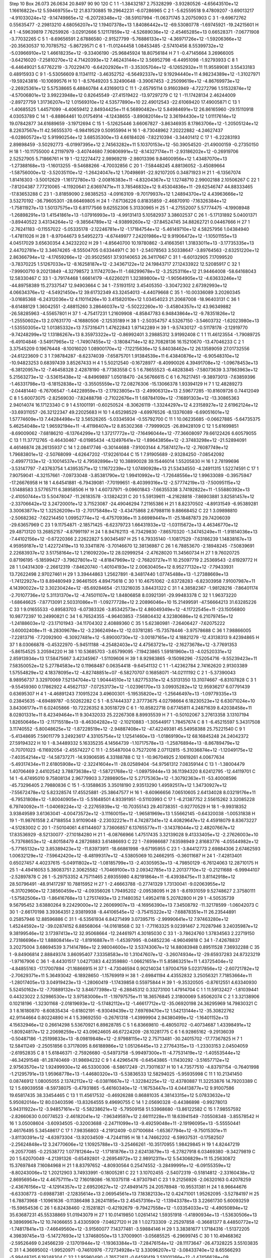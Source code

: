 Step 10
Box   26.073 26.0634 20.8497  90 90 120
C    	1    	1    	    -1.38432187	     2.75328299	    -3.93280526	    -4.65643510e+12	     1.16616822e+12	     5.59469755e+12	    21.83730885	    19.29642231	    -6.07286965
C    	2    	1    	    -5.62559518	     9.47809207	    -3.69013217	    -4.91033024e+12	    -9.14749865e+12	    -6.20728348e+12	   -38.59107994	   -11.06371745	     3.20750903
C    	3    	1    	    -9.69672762	     0.55635477	    -2.29813210	     4.68056207e+12	     1.19407378e+13	     1.84086442e+12	   -69.53080778	    -1.69745921	   -19.24215601
H    	4    	1    	    -4.59639819	     7.76259926	    -3.02912666	     5.12117859e+12	    -4.52689036e+12	    -2.45465285e+13	     0.66528371	    -7.06771908	    -3.77032265
C    	5    	1    	    -8.69656591	     2.67886580	    -2.91527799	    -5.76886133e+12	    -4.36971726e+12	    -1.59206366e+12	   -20.35630537	    10.70785752	    -5.86729571
C    	6    	1    	   -11.01244458	     1.08453485	    -2.57410456	     8.55399732e+12	    -5.03966910e+12	     1.46618235e+12	    -9.33406190	   -25.96845924	    18.80756184
H    	7    	1    	    -0.47145664	     3.26966005	    -3.64216020	    -7.25810270e+12	     4.71420393e+12	     7.46243144e+12	     3.56952798	    -6.44951098	    -1.92793933
C    	8    	1    	    -6.44649021	     5.67762219	    -3.70229470	    -6.64202926e+11	    -3.35305704e+12	    -6.12652932e+11	    11.95589081	     3.55433183	     0.48915933
C    	9    	1    	    -5.53056609	     8.11341112	    -3.46352752	    -6.56492337e+12	     9.19294440e+11	     4.98234389e+12	    -1.31027971	   -19.59243816	   -10.10699576
H    	10   	1    	    -8.57649203	     5.32490648	    -3.39067453	    -2.25099619e+12	    -4.86769973e+12	    -2.26925361e+12	     5.57538665	     6.48840784	     4.43169013
C    	11   	1    	    -2.65795114	     0.91603949	    -4.72272796	     1.51532874e+12	    -4.57006801e+12	     3.99223948e+12	     0.82645549	   -27.41519422	   -13.97297279
C    	12   	1    	   -11.17428134	     2.46244009	    -2.89727759	     1.31736207e+12	     1.01569310e+12	     4.53577890e+10	    22.49012543	   -22.61069420	    17.49005871
C    	13   	1    	    -1.40685525	     1.44571099	    -4.40659412	     2.84934425e+11	     6.56890482e+12	     5.84984691e+12	    26.86165960	   -29.15110918	     4.03053789
C    	14   	1    	    -6.88864461	    10.01754914	    -4.12438655	    -3.89082014e+12	     3.36194430e+12	     1.01117614e+12	    19.07842877	    34.61689659	    -3.19712694
C    	15   	1    	    -5.12625446	     3.66067827	    -3.86346935	     8.17863706e+12	    -1.20505124e+12	     8.22637567e+11	    42.56555370	    -6.98419529	     0.50955994
H    	16   	1    	    -8.73048962	     7.20222882	    -4.24627437	    -6.02860572e+12	     5.91990254e+12	     3.68535300e+13	     4.66184026	    -7.82210394	    -3.34401412
C    	17   	1    	    -6.22283193	     2.89898459	    -3.50292773	    -6.01997395e+12	     2.74563282e+11	     5.10370153e+12	   -50.39054520	   -21.49000159	    -0.27350150
H    	18   	1    	   -10.11755000	     4.21197979	    -3.40744680	     7.90806991e+12	    -8.14327174e+11	    -2.93186202e+12	    -0.26919706	     2.52527905	     5.71866761
H    	19   	1    	   -12.12274472	     2.98969219	    -2.98013396	     9.84600956e+12	     1.43487070e+13	    -1.27388168e+13	    -1.16013255	    -9.54688266	    -4.70032856
C    	20   	1    	    -7.58448245	     4.88136052	    -3.45089664	    -1.58756000e+12	    -3.52035110e+12	    -1.26424047e+12	     1.70498691	   -22.92107205	     0.34871923
H    	21   	1    	    -6.13567074	     1.81416303	    -3.50012629	    -1.16172780e+13	    -2.00816383e+11	    -4.83204367e+12	     1.12748710	     2.99002188	     2.10506267
C    	22   	1    	    -7.81204387	     7.77210065	    -4.11920641	     2.63697471e+11	     3.78546832e+12	     9.45304836e+11	   -29.62546747	    44.88333465	   -17.83653288
C    	23   	1    	    -3.81859090	     2.98385253	    -4.09163109	    -9.70179937e+12	     1.24894370e+12	     4.43963666e+12	     3.53270192	   -36.79605301	   -28.66469805
H    	24   	1    	    -7.67136226	     0.81835859	    -2.46870910	    -7.16326384e+12	    -1.75811927e+13	     1.50137575e+13	     6.81177566	     9.62552306	     5.31330965
H    	25   	1    	    -4.27552007	     5.57774475	    -4.19908948	    -1.26898291e+13	     1.41541861e+13	    -1.07916993e+13	    -4.99131413	     5.10582937	     3.38602537
C    	26   	1    	    -5.17131892	     5.04001371	    -3.89440522	     3.43134264e+12	    -9.38564789e+12	    -4.93899260e+12	   -37.84524745	    34.88262721	     0.04467666
H    	27   	1    	    -2.76241183	    -0.11557022	    -5.05335178	    -2.12246781e+12	    -1.17184754e+12	    -5.46149710e+12	     4.58257956	     1.04384940	    -1.47811026
H    	28   	1    	    -8.97044673	     9.54952273	    -4.67449977	     7.24201986e+12	     9.91906472e+12	    -1.10501155e+13	     4.04517029	     3.65630354	     4.34232202
H    	29   	1    	    -4.85640700	    10.19780862	    -3.41663561	     1.31833011e+13	    -3.17735335e+13	     2.44702781e+12	     3.34674265	    -8.55504705	     0.63344971
C    	30   	1    	    -2.54078563	     3.50338647	    -3.89764563	    -2.63251220e+12	     2.86366794e+12	    -4.17659266e+12	   -20.95025651	    37.93140653	    26.34117667
C    	31   	1    	    -6.60132905	     7.17099520	    -3.78370225	     1.51267033e+12	    -8.16258187e+12	    -2.34367122e+12	    24.19843717	    27.12433922	    12.52085917
C    	32   	1    	    -7.99900710	     9.20213849	    -4.32798572	     3.11742703e+11	    -1.68299678e+12	    -3.25253116e+12	    21.94464008	   -58.64168043	    12.58330467
C    	33   	1    	    -3.79174468	     1.66614179	    -4.62260211	     1.32389800e+12	    -1.90564905e+12	    -4.63633246e+12	   -44.89758389	    15.27337547	    12.94903664
C    	34   	1    	    -7.51931512	     3.45405350	    -3.30472302	     2.67392993e+12	     4.06634376e+12	    -4.54921450e+12	    39.61732349	    43.32454013	    -4.44079668
C    	35   	1    	   -10.00336089	     3.20260345	    -3.01685368	    -6.24312036e+12	     4.11011426e+10	     3.41582010e+12	     1.03454023	    21.20687008	   -18.96403131
C    	36   	1    	    -8.61488129	     1.36042551	    -2.48815260	     3.28646037e+12	    -5.50222260e+10	    -3.45804357e+12	    43.96349882	   -26.58285963	    -4.55657801
H    	37   	1    	    -4.75417231	     1.21609908	    -4.85847783	     6.94843864e+12	    -9.78351826e+12	    -1.25550602e+13	     2.07631770	    -4.16880506	    -2.12535189
H    	38   	1    	    -2.50354757	     4.53267150	    -3.54603732	    -1.62023980e+13	    -1.53550305e+12	     1.01385332e+13	     7.57316471	     1.47622843	     1.97142289
H    	39   	1    	    -9.57430127	    -0.51178178	    -2.12919770	    -9.74248299e+12	     1.13186267e+13	     8.35973322e+12	    -0.86992401	     3.29885312	     3.91992408
C    	1    	1    	    11.46123554	    -1.79089725	    -6.49104846	    -3.54917965e+12	    -1.74907455e+12	    -3.18084714e+12	    82.70828136	    16.15210670	   -13.47046233
C    	2    	1    	     3.37545209	     0.19676448	    -8.10016020	     1.08900170e+12	    -7.12215636e+12	     5.84038462e+12	    26.13589059	    27.01732556	   -24.61223609
C    	3    	1    	     7.98784287	    -8.62374039	    -7.65875701	     1.91384539e+11	     6.43840876e+12	    -6.90548310e+12	   -10.94823253	     0.68397439	     3.85267433
H    	4    	1    	     5.50212540	    -0.16728977	    -8.40990026	     4.39491708e+12	    -1.09678453e+13	    -6.38120957e+12	    -7.46458328	     2.42878190	    -8.77383558
C    	5    	1    	     6.78655523	    -6.48283845	    -7.58073639	     3.37863963e+12	     5.21563273e+12	    -3.53615438e+12	    -4.84969897	     1.05018470	   -24.56766615
C    	6    	1    	     6.76217451	    -9.38973013	    -7.63859396	    -1.46331798e+13	    -6.18152838e+12	    -3.35505559e+12	    72.08276306	   -15.13066378	     1.93394129
H    	7    	1    	    12.48289273	    -2.04481440	    -6.76706547	    -1.44228959e+13	    -2.17923805e+13	    -2.49906312e+13	     2.59677285	   -10.81609726	     0.74412049
C    	8    	1    	     5.60073075	    -2.82569030	    -7.82488798	    -2.71022676e+11	     1.68784109e+12	    -7.16891303e+12	   -13.30865363	     2.94014074	    16.17123340
C    	9    	1    	     4.51001191	    -0.60250524	    -8.30626119	    -1.33244297e+12	     4.23158927e+12	     2.61962124e+12	   -33.69311057	   -26.32122347	    49.22025683
H    	10   	1    	     4.65298529	    -4.69976526	    -8.13376089	    -6.69051601e+12	     1.57774609e+13	     7.44284498e+12	     3.56526265	    -5.03345934	    -0.55792700
C    	11   	1    	    10.06235685	    -0.06627885	    -5.64735375	     5.46254048e+12	     1.96592194e+11	    -4.41198407e+12	     8.85302368	    -7.79999025	   -26.89428109
C    	12   	1    	     5.61699851	    -8.69009062	    -7.68186210	    -6.13764299e+12	     1.37217772e+12	    -7.16496044e+12	   -77.36608097	    79.66122426	     6.60579055
C    	13   	1    	    11.37712765	    -0.46430467	    -6.01985434	    -4.12497641e+12	    -1.89643856e+12	    -2.37483298e+12	   -21.52894091	     4.46146874	    28.26135937
C    	14   	1    	     2.08417746	    -0.30144688	    -7.91003144	     4.75874127e+12	    -2.76087749e+12	     1.79683801e+12	    -2.50768099	    -4.62647202	   -17.92261044
C    	15   	1    	     7.91905689	    -2.93284250	    -7.08542092	    -2.49977133e+12	    -3.10014537e+12	     4.79592896e+12	    10.38890028	    39.15446014	     1.55205830
H    	16   	1    	     2.78199696	    -3.53147797	    -7.43763754	     1.43953571e+12	     1.11672239e+12	     1.07490928e+13	    21.53434550	    -4.24911315	     1.52274591
C    	17   	1    	     7.90759041	    -4.32157661	    -7.09733048	    -3.85381790e+12	     1.99410992e+12	    -1.72648556e+12	     1.99633089	    -0.39575947	   -17.26676958
H    	18   	1    	     4.64541881	    -6.79439081	    -7.70199651	    -8.40399316e+12	    -2.57774219e+13	    -7.50095115e+12	     1.51488583	     3.57765711	     6.38958506
H    	19   	1    	     4.60737971	    -9.09601843	    -7.66355338	     3.74192822e+11	    -1.55880392e+13	    -2.41050744e+13	     5.50478047	   -11.26183578	    -3.13824231
C    	20   	1    	     5.59139611	    -4.21628818	    -7.86903881	     3.82581457e+12	    -2.33706642e+12	     3.24720001e+12	     3.71523087	   -24.49046294	     7.21165386
H    	21   	1    	     8.82370502	    -4.89131549	    -6.95389281	     3.30063877e+12	     1.32526209e+13	    -2.70175848e+12	    -3.43475868	     2.67988116	     9.88668452
C    	22   	1    	     3.09898810	    -2.50682362	    -7.62214450	     1.09952774e+12	    -6.47570936e+11	     3.66989441e+11	   -25.18487873	    29.74206039	   -29.63657969
C    	23   	1    	     9.11754871	    -2.18571425	    -6.62379723	     1.66431933e+12	    -1.03115672e+13	     4.46346770e+12	    29.48713120	    13.26852157	    -4.87991197
H    	24   	1    	     8.94762113	    -6.73429830	    -7.86570320	    -1.34745249e+11	    -1.91814036e+13	    -7.44102156e+12	    -0.67220366	     2.22622827	     5.90345497
H    	25   	1    	     6.79335140	    -1.10817529	    -7.63166239	     1.14838167e+13	     4.95959187e+12	     1.42272419e+13	    10.33411876	    -3.70146670	    12.38136987
C    	26   	1    	     6.78853670	    -2.18948245	    -7.50839691	     2.22683937e+12	     3.51758164e+12	     1.21609220e+12	    28.02999254	    -2.47628020	    11.34560734
H    	27   	1    	     9.76020725	     0.87196195	    -5.18599427	    -3.79627801e+12	    -4.81847969e+12	    -2.76820727e+11	    10.25097719	     2.25369543	    -2.61929772
H    	28   	1    	     1.04314309	    -2.26612319	    -7.84620740	    -1.40104193e+12	     2.00630405e+12	     8.95277132e+12	    -7.79433931	    13.72622498	     2.97027461
H    	29   	1    	     3.39444863	     1.25627891	    -8.34817440	     1.07745488e+13	    -1.27388669e+13	    -1.74122927e+13	     8.89480949	     2.96461505	     4.89475618
C    	30   	1    	    10.46751062	    -2.63728283	    -6.82303958	     7.91007987e+11	     4.14390022e+12	     3.30230424e+12	   -85.69284654	   -21.13216035	     3.84431322
C    	31   	1    	     4.38582367	    -1.98128216	    -7.86401174	    -2.70107736e+12	     5.31131370e+12	    -4.74501107e+12	     1.84806858	     8.03921391	   -29.99483378
C    	32   	1    	     1.96373220	    -1.68646625	    -7.87713091	     2.50331086e+11	    -1.09277728e+12	     2.20896046e+10	    15.21499591	   -47.56664213	    31.63285226
C    	33   	1    	     9.01655533	    -0.89583703	    -6.07383326	    -3.85342573e+12	     4.86049349e+12	    -4.11722545e+11	   -23.15056800	    10.98772397	    10.24990821
C    	34   	1    	     6.76524355	    -4.96403853	    -7.56804432	     4.32380686e+12	     6.21079745e+12	    -1.24188603e+12	   -23.17101943	   -34.11704302	     2.40889360
C    	35   	1    	     5.62380981	    -7.26406427	    -7.62075222	    -3.60002408e+11	    -8.28309678e+12	    -3.23662494e+12	   -12.03781285	   -15.73578446	    -3.97578688
C    	36   	1    	     7.98866005	    -7.22813716	    -7.72092900	    -6.30927481e+12	    -5.89000730e+12	    -3.00187165e+12	     4.18821279	   -12.43138313	     9.42394865
H    	37   	1    	     8.03066878	    -0.45322970	    -5.94511188	    -4.25482403e+12	     4.47563721e+12	    -2.16273678e+12	    -3.77691353	    -5.86154525	     3.20594220
H    	38   	1    	    10.53685703	    -3.65799095	    -7.19423865	     1.59181960e+13	    -4.02520331e+12	     2.85913934e+13	    17.58475667	     3.42345967	    -1.51109606
H    	39   	1    	     8.92983865	    -9.15098296	    -7.52054716	    -9.55239423e+11	     7.58350052e+12	     5.27784583e+12	     0.11968487	     0.06354418	    -9.64541132
C    	1    	1    	    -1.42362784	     2.74162620	     2.91303389	     1.57554829e+12	     4.18378095e+12	    -4.82748851e+07	    -6.58270707	     0.16858071	   -14.02111192
C    	2    	1    	    -5.37390043	     8.98956737	     3.32970069	     7.52134704e+12	     1.90444510e+12	     1.82775331e+12	     4.53131350	    13.31074667	    -6.83107828
C    	3    	1    	    -9.55459360	     0.17862922	     4.45627137	    -7.07253173e+12	    -1.02396170e+13	     3.09935282e+12	    12.95936217	     6.07791439	     0.63695307
H    	4    	1    	    -4.46891243	     7.10915224	     3.49600301	    -5.19535820e+12	    -1.25646497e+13	    -1.09779335e+13	     0.23845635	    -4.69489787	    -0.50262282
C    	5    	1    	    -8.57444337	     2.37773675	     4.02798664	     6.18230523e+12	     6.63071024e+10	     3.84306177e+11	     6.02405866	   -10.72226352	     8.30518729
C    	6    	1    	   -10.85822718	     0.67745811	     4.24871639	     8.42038458e+11	     8.02801331e+11	     8.42349464e+11	     9.30432033	    25.22267308	     8.89935539
H    	7    	1    	    -0.50102067	     3.27613358	     3.13107194	     1.82650646e+13	    -2.11715518e+13	    -8.46304282e+12	    -2.10210883	    -1.30544917	     1.78457674
C    	8    	1    	    -6.45215597	     5.34317508	     3.11740552	    -5.80048625e+12	    -1.87228519e+12	    -2.94887408e+12	   -47.42249381	    45.54958388	    25.75221540
C    	9    	1    	    -5.41348695	     7.59011779	     3.24923617	     4.33105754e+12	     1.12541460e+13	    -1.01869190e+12	    68.16845248	    24.24042372	    27.59194322
H    	10   	1    	    -8.34489332	     5.16335235	     4.14564739	    -1.10717578e+13	    -1.25876894e+13	    -8.86789479e+12	    -0.70701023	    -6.11692054	    -2.45574227
C    	11   	1    	    -2.55487004	     0.75272016	     2.07112815	    -5.31036874e+12	    -1.12049175e+12	    -7.40354214e+12	   -14.58737271	   -14.93906595	     4.33188788
C    	12   	1    	   -10.96704925	     2.10619261	     4.00677634	    -5.49317434e+11	     2.61805908e+12	    -2.32241604e+11	   -28.02589404	   -54.97561312	     7.08359144
C    	13   	1    	    -1.38004479	     1.40706469	     2.44102542	     3.78873638e+12	    -1.58721768e+12	    -1.08975944e+13	    36.11394320	     8.62412795	   -12.44119701
C    	14   	1    	    -6.47495010	     9.75808134	     2.96779903	     3.72898905e+12	     5.27175363e+12	    -1.30792363e+11	   -53.40008596	   -45.73296405	     2.79880836
C    	15   	1    	    -5.13588635	     3.35018190	     2.93513290	     1.49592517e+12	     1.34730927e+12	    -7.55672478e+12	     5.82328574	    17.45525881	   -25.38647577
H    	16   	1    	    -8.60966656	     7.06510605	     2.64134028	     8.03219176e+11	    -6.79531808e+12	    -1.80040905e+13	    -5.51648501	     4.93391951	    -0.51103993
C    	17   	1    	    -6.21387752	     2.55615262	     3.32085228	     6.79740092e+11	    -1.04069224e+12	    -2.22765939e+12	   -10.70355143	    29.40738351	    -0.92770529
H    	18   	1    	    -9.99318352	     3.93849589	     3.61363041	    -4.00473572e+12	    -3.11160015e+12	    -1.96581969e+13	     1.55662145	    -0.64320038	    -1.00531838
H    	19   	1    	   -11.98761558	     2.47188554	     3.91109048	    -2.23032221e+11	     4.74287341e+12	     4.40829647e+12	     4.45918079	     8.83673227	    -4.51283002
C    	20   	1    	    -7.50104061	     4.61144607	     3.73606857	     6.13765577e+11	    -3.14378044e+12	     2.48207667e+12	    17.83536929	    -8.52130077	   -27.10184280
H    	21   	1    	    -6.08766966	     1.47517435	     3.32139028	     9.41333405e+12	    -2.27626003e+10	    -5.73768653e+12	    -4.80158479	     4.28726883	     3.61486693
C    	22   	1    	    -7.69986687	     7.63598949	     2.81683776	    -4.05544982e+12	    -5.77165132e+12	     3.85389423e+12	   -11.83973911	   -18.66861998	    -9.67195955
C    	23   	1    	    -3.84412773	     2.69884306	     2.67462593	     1.00632129e+12	    -7.59642420e+12	    -8.48199317e+12	    -4.53805069	    10.24662915	    -0.36011687
H    	24   	1    	    -7.42813401	     0.65027457	     4.40237615	    -5.04911802e+12	    -1.08185799e+13	    -2.40305953e+13	    -4.79850129	    -6.76124063	    12.28710175
H    	25   	1    	    -4.49416053	     5.38083751	     2.30625582	    -1.70469100e+13	     2.09342785e+13	     2.20137710e+12	    -0.21211688	    -6.99944107	    -2.52897878
C    	26   	1    	    -5.29753352	     4.75711465	     2.69355980	     4.82191864e+11	    -6.43938475e+11	     3.81142918e+12	    28.50796491	   -48.91417297	    10.78815952
H    	27   	1    	    -2.46663788	    -0.27741329	     1.73130041	    -9.02063955e+12	    -6.31702960e+12	     7.38560459e+12	    -4.09356026	     1.79495202	    -2.09538095
H    	28   	1    	    -8.61931059	     9.52748627	     2.37580111	    -1.57582506e+13	    -1.86416768e+13	     1.27517493e+13	     2.11480352	     1.49524118	     5.20782800
H    	29   	1    	    -4.50535739	     9.56795452	     3.63880264	     9.22429000e+12	     2.26069907e+13	    -4.16956390e+13	     7.34508792	   -11.32178599	    -1.06042073
C    	30   	1    	    -2.66170198	     3.39364351	     2.93819938	    -8.44106545e+12	    -3.75415322e+12	    -7.68878351e+11	    26.23544891	     0.25857946	    12.88596886
C    	31   	1    	    -6.53561934	     6.84271499	     3.07395715	    -2.99990641e+12	     7.97463280e+12	     1.45244592e+12	   -39.02874152	     6.88568064	   -14.01618568
C    	32   	1    	    -7.71163325	     9.02391467	     2.70287946	     3.24035987e+12	     9.38199546e+12	     3.17397413e+12	    32.95068664	   -12.24461971	     4.30185030
C    	33   	1    	    -3.78624760	     1.37834563	     2.22719150	     2.73186696e+12	     1.88808414e+12	    -1.81916887e+11	    -1.45397995	    -8.04852236	    -4.96049818
C    	34   	1    	    -7.42678837	     3.20275004	     3.68694539	     3.71414786e+12	     2.98004600e+12	     3.53743067e+12	    14.88083948	     0.89511528	     7.36932288
C    	35   	1    	    -9.84906814	     2.88849374	     3.86095407	     7.33358583e+10	     1.31047607e+12	    -3.26074934e+12	   -29.65937283	    24.87323219	    -1.97167906
C    	36   	1    	    -8.44301517	     1.04271383	     4.42359880	    -1.06621651e+11	     5.85863251e+11	     1.43725404e+12	    -4.84855163	   -17.17007894	   -21.16866915
H    	37   	1    	    -4.73046594	     0.90214034	     1.97004759	     5.02317856e+12	    -2.60721782e+12	    -2.70629371e+11	     5.36493042	    -6.18928650	    -1.15769919
H    	38   	1    	    -2.69841194	     4.43552832	     3.25056321	     7.71853664e+11	    -1.28017405e+13	     3.04919423e+13	    -1.28060419	    -1.17439858	     0.55975844
H    	39   	1    	    -9.35320505	    -0.87612551	     4.63340930	     5.52450162e+12	    -7.70889132e+12	     3.84677398e+12	    -6.28845312	     0.33273100	     1.47914704
C    	1    	1    	    11.59132427	    -1.81039441	     0.44323022	     2.52986530e+12	     3.97583006e+11	    -1.19797575e+11	    18.36576845	     2.31800069	     5.85062074
C    	2    	1    	     3.32138906	     0.10218196	    -1.32301168	    -2.01819693e+12	    -5.17482112e+12	    -1.46617712e+12	   -35.06920198	    24.36295969	    14.79830321
C    	3    	1    	     8.16180870	    -8.60835434	    -0.61802191	    -6.93049439e+12	     7.69769470e+12	     1.54213144e+12	   -35.30822762	    42.91144664	     0.80224890
H    	4    	1    	     5.39692550	    -0.26761318	    -1.43999904	     2.94380499e+12	    -1.16401152e+13	     4.15632946e+12	     0.26614298	     5.53670921	     6.89828785
C    	5    	1    	     6.83669810	    -6.48050702	    -0.40734687	     1.43398491e+12	    -1.80924817e+12	     2.20698259e+12	    43.09624605	    46.67224209	   -28.10281775
C    	6    	1    	     6.92865162	    -9.29136039	    -0.50487186	    -1.25199833e+13	    -8.09819848e+12	    -2.97988115e+12	     2.75713481	   -30.24015702	   -17.77367825
H    	7    	1    	    12.58411249	    -2.25051856	     0.37178095	     8.66188986e+12	     1.05126445e+13	     2.27764315e+13	    -1.23303153	     2.04504059	    -2.61952835
C    	8    	1    	     5.61846371	    -2.75926680	    -0.54973758	    -5.99497300e+11	    -4.77531419e+12	    -1.40553544e+12	   -46.34291548	   -81.28740469	   -31.98694232
C    	9    	1    	     4.42965476	    -0.64543865	    -1.11430292	    -3.51657712e+12	     2.97563570e+12	     1.92499930e+12	    46.53300306	    -8.58617249	   -21.73011637
H    	10   	1    	     4.73577510	    -4.83797154	    -0.76401998	    -1.21295791e+13	     1.95968778e+13	    -1.44680320e+13	    -5.53836533	    12.58294025	    -5.95935998
C    	11   	1    	    10.21341450	     0.08746912	     1.08005055	     2.13742112e+12	    -6.03811667e+12	    -1.32284225e+12	   -12.43780887	    11.32253876	    14.79203389
C    	12   	1    	     5.69039558	    -8.59738075	    -0.47931865	    -5.46160340e+12	    -1.16753447e+13	     4.04413877e+12	     9.91007586	    19.65817435	    38.33454465
C    	13   	1    	    11.45617532	    -0.46926288	     0.86881035	     4.38143315e+12	     5.07833632e+12	     5.95082014e+12	    80.03403596	   -13.83264555	     9.49690755
C    	14   	1    	     2.05690328	    -0.44386898	    -0.99278013	     5.94311922e+12	    -3.94857161e+12	    -5.58238621e+12	    -5.79509158	    51.53968680	   -13.86122582
C    	15   	1    	     7.98557592	    -2.82660630	     0.00774523	    -2.46182041e+12	    -7.96349597e+12	     2.66111228e+11	    18.63941549	    -7.05508348	    -3.85578542
H    	16   	1    	     3.05008604	    -3.60934505	    -0.32003688	    -2.24711099e+13	    -9.49259048e+11	    -2.19196095e+13	    -5.55550441	     2.46176495	     5.34548617
C    	17   	1    	     7.98356803	    -4.21912409	    -0.07100684	    -1.65367794e+12	    -9.75015301e+11	    -3.81130391e+12	    -4.63973304	   -13.92034509	    -4.72441195
H    	18   	1    	     4.74662202	    -6.59937531	    -0.17582507	    -2.25624848e+12	     3.24770606e+12	     1.10925788e+13	    -3.25466261	   -10.35170955	     1.98429845
H    	19   	1    	     4.82447219	    -9.20577085	    -0.22538772	     1.07781264e+12	    -1.17181876e+13	     2.62413879e+13	    -6.27827918	     6.03469380	    -9.34279819
C    	20   	1    	     5.62070049	    -4.21391326	    -0.65492801	    -2.26954972e+12	     2.98912311e+12	     5.54306829e+11	    15.25630872	    15.37697848	     7.16084968
H    	21   	1    	     8.83797652	    -4.80930564	     0.25474552	    -3.28499991e+12	    -6.09155359e+12	    -8.80243006e+12	     1.20212903	     3.74933991	    -0.18005281
C    	22   	1    	     3.10702455	    -2.54072319	    -0.51814812	    -2.33160438e+12	     2.86956954e+12	     4.46757111e+12	     7.16018086	   -16.10375118	    -4.97307941
C    	23   	1    	     9.21256926	    -2.06320163	     0.42078259	    -2.43676156e+12	    -4.12914357e+12	     2.69520627e+12	   -27.49491475	    24.20578948	   -10.95531381
H    	24   	1    	     8.96644676	    -6.63308773	    -0.69887381	    -2.12835614e+13	     2.06954561e+13	     7.18382133e+12	     0.42471001	     1.95262095	    -3.52784197
H    	25   	1    	     6.78873968	    -1.10961636	    -0.11386498	     3.26241185e+13	     2.45457316e+12	    -1.13943378e+13	     3.22661730	     5.60093259	   -15.59654536
C    	26   	1    	     6.82438460	    -2.15281821	    -0.42192679	    -9.79427558e+12	    -1.03354033e+12	    -4.49050894e+12	    35.63687231	    45.55338869	    51.01943079
H    	27   	1    	    10.01419850	     1.02614142	     1.59351918	    -1.41890934e+13	    -1.53630506e+13	     9.38969967e+12	    10.74066655	     3.43305909	    -7.04627120
H    	28   	1    	     1.02733309	    -2.25297858	    -0.36681377	     8.44850772e+12	    -1.74817841e+13	    -7.46649560e+12	    -3.91560077	     7.14377481	    -3.59884146
H    	29   	1    	     3.38381677	     1.17184316	    -1.51372205	     4.39839745e+13	    -5.14727693e+12	     1.37468050e+13	     1.37009901	    -3.05685525	    -6.29699745
C    	30   	1    	    10.49468362	    -2.59526469	     0.24566239	    -2.13701944e+12	    -1.19363384e+13	    -7.28476154e+12	   -28.11173647	   -26.47328225	     3.55103835
C    	31   	1    	     4.36695002	    -1.99520971	    -0.74610976	    -7.72734928e+12	     3.33096207e+12	    -3.08433740e+12	     8.65566293	    -5.99448745	     6.19248304
C    	32   	1    	     1.95960490	    -1.76572611	    -0.64591419	     3.51001266e+12	    -1.47456628e+09	     6.55463779e+12	   -11.55033279	   -42.27777895	    16.88444638
C    	33   	1    	     9.12095488	    -0.70346631	     0.82903241	    -7.07064352e+12	     3.89247335e+12	    -8.26037205e+11	   -31.25082271	   -20.49005036	     7.28990402
C    	34   	1    	     6.82279387	    -4.92668827	    -0.48597472	    -3.31116544e+12	     6.92249356e+12	     5.12220351e+12	     1.35159780	   -17.34794032	    31.45070360
C    	35   	1    	     5.66706089	    -7.16960400	    -0.28570805	    -5.34903722e+12	     2.44269569e+11	     7.71805097e+11	   -30.47636537	   -63.70457442	   -13.51970471
C    	36   	1    	     8.04278024	    -7.20499519	    -0.63402974	    -6.66429443e+12	    -3.85544056e+12	    -1.10550280e+12	    24.32066715	    -2.28392868	    10.14877193
H    	37   	1    	     8.18120732	    -0.27284769	     1.16945108	    -3.01432059e+12	     9.76461822e+12	     2.94362860e+12	    -5.82808875	    -5.12472175	   -10.01250610
H    	38   	1    	    10.52038743	    -3.67483597	     0.11035575	     3.02980649e+13	    -1.20669451e+13	    -8.10901964e+10	    12.39439262	     2.27361790	    -8.88151854
H    	39   	1    	     9.10036927	    -9.15712481	    -0.66698896	     9.74531235e+12	     3.57993990e+13	     6.23649771e+12	    -2.13857410	     5.76563019	    -1.73506504
C    	1    	1    	    -1.49059892	     2.72555680	     9.42163537	     5.48780113e+12	    -1.23289388e+13	     1.85114930e+12	   -22.93371295	    -2.75885913	    -5.75065918
C    	2    	1    	    -5.54669120	     9.41666840	    10.27112723	     1.93492322e+12	    -3.34929356e+12	     5.95631291e+11	   -69.71687293	    43.61600290	   -46.60949806
C    	3    	1    	    -9.71796734	     0.63639937	    -9.28462735	    -3.33453940e+12	    -1.75387146e+12	     5.21750550e+12	   -44.32146081	    19.23748976	    -0.35970731
H    	4    	1    	    -4.58321047	     7.66944412	   -10.09769109	    -5.25425755e+12	     1.46843362e+13	     2.62486806e+13	     0.97530311	   -13.70905936	    -3.75960831
C    	5    	1    	    -8.75223711	     2.75618843	   -10.01514143	    -2.59188884e+12	    -1.01502266e+13	     1.92686893e+12	    21.52067833	    12.30357960	    10.15468478
C    	6    	1    	   -11.06369190	     1.14140687	    -9.50727135	     8.18653133e+11	     5.61913907e+12	    -9.34946078e+12	    52.39294288	    14.23256559	    -3.17759976
H    	7    	1    	    -0.50085294	     3.14574499	     9.58982429	     7.40647642e+12	    -8.63914689e+12	    -1.86579784e+13	    -2.17645192	     1.75832734	    -1.85804369
C    	8    	1    	    -6.39435357	     5.72145198	     9.94468564	    -7.72563646e+12	     3.06371694e+12	    -8.43400205e+12	   -15.01126550	   -22.38860213	    11.83509042
C    	9    	1    	    -5.46099945	     8.04886071	    10.23235534	     5.04142467e+12	    -3.66270183e+12	    -4.54223261e+12	    42.75695917	   -12.10291132	    35.14571158
H    	10   	1    	    -8.37546232	     5.35777536	   -10.20608131	     8.91645857e+12	     1.54580605e+13	     2.88751198e+12	    -3.74577559	     5.47913252	    -5.31432665
C    	11   	1    	    -2.89111766	     0.76831897	     9.00827003	    -7.59249978e+12	    -2.74306988e+12	     4.15014846e+11	   -20.16931028	   -10.42139177	    -8.35101818
C    	12   	1    	   -11.14704358	     2.49289015	    -9.94946914	     5.13471415e+12	     8.49153321e+12	    -1.42458311e+12	   -30.51655695	   -15.83717173	    -1.93509454
C    	13   	1    	    -1.62807897	     1.36372997	     8.99970879	    -4.72489116e+12	    -4.86736585e+12	    -1.15936272e+12	    15.20853382	    -2.44105275	    15.66133568
C    	14   	1    	    -6.71608270	     9.96385428	     9.58289173	    -4.34049718e+12	     5.61885229e+10	     2.51139005e+12	    40.04132846	    -6.92425385	    33.87257458
C    	15   	1    	    -5.14301838	     3.63772925	     9.76267979	     2.49216737e+12	     3.05984042e+12	     2.21392240e+12	   -39.93510760	   -21.10426850	    10.92945508
H    	16   	1    	    -8.53218729	     7.10331601	     9.11821386	    -4.73261865e+12	     1.10915781e+13	     4.92409637e+12	    -0.92084765	     4.96073958	    -3.05989924
C    	17   	1    	    -6.26846274	     2.84313517	    10.16079664	    -4.37265533e+12	     4.32268728e+12	    -3.49913553e+12	    -4.96903849	    24.48232193	     1.98451904
H    	18   	1    	   -10.17080172	     4.34172893	   -10.38501648	     1.44629284e+13	     5.46834645e+12	     1.43751543e+13	    -2.83741669	    -2.75356589	    -6.10696662
H    	19   	1    	   -12.10762581	     2.89751602	   -10.26252252	     2.02045503e+13	     3.01421493e+13	    -1.96815893e+13	    -3.06595670	    -0.51792442	     6.35231952
C    	20   	1    	    -7.46342253	     4.85920705	    10.32097691	    -5.13714189e+11	     3.66807461e+12	    -5.55258498e+12	   -39.77365906	    45.56829526	    15.04375542
H    	21   	1    	    -6.19236364	     1.75766749	    10.18108429	     1.84086791e+11	     5.32549700e+12	     3.30626845e+13	     0.22315130	     6.48543064	     4.08689914
C    	22   	1    	    -7.70863955	     7.78152110	     9.33327131	     2.53198845e+12	     4.79046832e+12	    -3.02404051e+12	    39.78735216	   -63.65643135	    13.64382854
C    	23   	1    	    -3.93642534	     2.86805029	     9.45085538	     3.92400323e+12	    -2.52692966e+12	    -4.42786782e+12	     3.60614796	    23.03405832	    20.34884723
H    	24   	1    	    -7.66908430	     0.91729253	    -9.60310267	    -2.19060004e+13	    -1.64692020e+13	     2.46471625e+13	     5.61169586	    10.34617612	    11.12261854
H    	25   	1    	    -4.27001799	     5.57819222	     9.62142796	     8.08953271e+12	    -5.78529985e+12	     1.43969750e+13	    -3.69318263	     5.20842917	   -12.26793731
C    	26   	1    	    -5.21850117	     5.05061220	     9.70193713	     8.32458097e+11	     4.82308123e+12	    -1.58186762e+12	    43.47919528	   -25.75285686	     4.51761604
H    	27   	1    	    -2.97471111	    -0.29610606	     8.79742836	     1.94301949e+13	    -2.81155827e+12	    -9.95304666e+12	     2.50182563	     1.01891016	     0.18121503
H    	28   	1    	    -8.67838223	     9.59695007	     8.81519423	     1.25770469e+12	     1.33826139e+13	     2.99515085e+12	     0.75490489	    -1.85940819	    -4.37422069
H    	29   	1    	    -4.92951082	    10.14685517	   -10.05854778	    -1.52017588e+13	     1.63909621e+13	    -6.78503155e+12	     9.59005965	   -12.18411526	    -2.58632753
C    	30   	1    	    -2.67219984	     3.48228180	     9.63045343	     6.96364135e+11	    -8.06376783e+11	    -3.10998326e+12	    22.33045098	   -30.70877691	   -12.95456656
C    	31   	1    	    -6.47401983	     7.20320172	     9.81520637	     5.50283392e+12	     1.66097727e+12	     4.54597172e+11	   -55.40079139	   -14.49352605	   -10.32202707
C    	32   	1    	    -7.75961793	     9.11292305	     9.14082094	    -2.36831842e+12	     5.44211203e+12	     1.42293086e+12	   -12.15959569	    58.92111448	     4.42595841
C    	33   	1    	    -4.05258060	     1.48947338	     9.23327420	    -6.88760636e+12	     3.56342160e+12	     3.08340672e+12	    20.68191958	   -11.18819435	   -20.25826988
C    	34   	1    	    -7.48980755	     3.47687094	   -10.31837013	     6.63915733e+12	    -1.68813238e+11	     2.43588393e+12	    31.78881684	    13.21397513	   -36.78648649
C    	35   	1    	   -10.05462779	     3.28614313	   -10.14693044	    -5.51124632e+10	     4.52359042e+11	    -7.79817538e+11	    34.89632020	    18.67112207	     0.58016386
C    	36   	1    	    -8.60738317	     1.46385167	    -9.53022556	    -9.87175379e+12	     8.31998510e+12	    -6.32328863e+12	   -22.06711522	   -55.57887230	    -4.04067956
H    	37   	1    	    -4.98276430	     0.94410842	     9.08570024	     5.69948493e+12	    -9.12649655e+12	    -2.93591086e+13	     0.01552233	     7.59490067	     4.36787142
H    	38   	1    	    -2.63467092	     4.53408632	     9.90747614	     5.80856157e+12	    -2.98546646e+12	     4.47105977e+12	     4.17462183	    -3.28570898	     0.18338465
H    	39   	1    	    -9.64300238	    -0.35984915	    -8.85298874	     1.29424581e+13	     8.66830663e+12	     2.64456226e+13	     7.62871884	    -0.56636601	    -5.45916403
C    	1    	1    	    11.50489357	    -1.83618295	     7.51819743	     1.32345564e+12	     2.11835073e+12	    -7.21535964e+10	    20.09503161	    36.11336748	    12.78227217
C    	2    	1    	     3.22022377	     0.10115889	     5.65943481	     6.36516568e+12	     1.71465626e+11	     2.78042435e+12	   -20.21347170	   -23.41425391	     1.19070076
C    	3    	1    	     8.39093663	    -8.41122135	     6.05400489	    -5.14029810e+12	     1.98059128e+12	     2.13668041e+12	    -4.87665237	    -9.69945530	    -3.17434838
H    	4    	1    	     5.27717951	    -0.12293498	     5.73095438	    -1.88015493e+12	     2.05792740e+12	    -1.80089372e+13	     7.11487212	   -14.81577052	    -3.04344579
C    	5    	1    	     6.89781308	    -6.41899627	     6.27246697	    -5.00992318e+12	    -2.32941353e+11	     5.83152270e+12	    88.41405170	    45.38074443	     9.68484195
C    	6    	1    	     7.26234114	    -9.23422293	     6.25703514	    -5.53829367e+12	    -5.20243624e+12	    -2.44422647e+12	   -12.52374026	    -1.77591912	    11.51251308
H    	7    	1    	    12.50679132	    -2.23794616	     7.37952526	     8.58859495e+12	     3.35970653e+12	     4.88215456e+13	    -3.12702625	    -1.74094662	    -1.84956680
C    	8    	1    	     5.47636733	    -2.80312551	     6.47760264	    -5.70912359e+12	     1.36755236e+12	     8.30272795e+12	    -4.46390535	   -56.91102149	     1.14308884
C    	9    	1    	     4.35333347	    -0.68851259	     5.83618364	     1.14324854e+12	    -4.33061416e+10	    -2.75891447e+12	   -15.85894826	    38.55888685	     8.48989292
H    	10   	1    	     4.77540293	    -4.83300804	     5.89858440	     2.02401753e+13	    -2.78706962e+13	     3.64966274e+12	    -1.67613780	     3.90306483	    -0.98852254
C    	11   	1    	    10.11598494	     0.16272138	     8.09902637	     3.01339575e+12	     9.52148962e+12	     3.33865919e+12	    26.60359780	   -26.22985012	   -16.62111350
C    	12   	1    	     6.00761693	    -8.60710472	     6.48005156	     1.24615301e+12	     3.20070445e+12	     2.18570824e+12	    11.34911811	   -46.69528097	    -7.11396413
C    	13   	1    	    11.38052186	    -0.45644806	     7.87785206	    -1.84832381e+12	     2.15666295e+12	     5.67613177e+12	    15.40460763	     5.09836989	    -8.25040253
C    	14   	1    	     1.93580906	    -0.49792179	     5.91828247	    -4.62493469e+12	    -1.76136709e+12	    -2.36224580e+12	    -9.95744252	    92.29277757	   -20.78331580
C    	15   	1    	     7.85976585	    -2.78148860	     7.15905111	    -7.64570353e+11	     3.71836737e+12	     3.94265305e+12	    -8.61354417	    -6.73113418	    -4.96701247
H    	16   	1    	     2.82954276	    -3.59987607	     6.58909750	    -2.93744174e+13	     7.28685931e+12	     2.81418554e+13	     8.00437695	    -0.91978897	     9.49642739
C    	17   	1    	     7.91673674	    -4.17930606	     7.00051075	     5.10220151e+11	    -2.98655505e+12	    -8.40408332e+12	    15.02864379	    17.16275421	     2.41403919
H    	18   	1    	     4.92648507	    -6.75245933	     6.84056056	    -5.07083616e+12	    -3.39893298e+12	     2.24540153e+12	    -6.82289782	    -8.35572880	    -5.74960058
H    	19   	1    	     5.21435323	    -9.34672272	     6.57027718	    -1.70064376e+13	     2.14497591e+13	    -8.69576957e+12	   -10.90171885	    12.75472814	     8.52069375
C    	20   	1    	     5.61081531	    -4.24093713	     6.26734031	     5.83626522e+12	    -2.44532253e+12	    -4.54117352e+12	   -23.69983325	    42.55536319	     1.09819013
H    	21   	1    	     8.85837368	    -4.65514815	     7.26760048	    -1.90327026e+12	     1.89185570e+13	     3.91305275e+13	    -5.67994669	    -8.21291116	    -3.37605568
C    	22   	1    	     2.98129631	    -2.53033245	     6.45684760	     3.46823384e+11	     4.28730011e+11	     6.78256265e+12	   -18.99672054	   -63.20023420	     7.80484074
C    	23   	1    	     9.08189843	    -2.00606573	     7.50160079	     7.47290102e+12	    -4.94597198e+12	     2.80608144e+12	    12.97188807	     5.69451938	    -1.88070242
H    	24   	1    	     9.00467394	    -6.38675405	     5.80384948	    -5.40659016e+12	    -9.44202824e+12	    -9.10791994e+11	     4.50798474	    -1.84889810	     4.16320924
H    	25   	1    	     6.49610981	    -1.09002834	     7.10200449	     3.49127714e+12	    -6.49808980e+12	    -4.03635935e+12	     7.55483463	    -1.15068145	    -2.42576625
C    	26   	1    	     6.61086446	    -2.15372264	     6.90243357	    -9.49482911e+11	    -8.06846996e+12	     1.78015213e+12	    30.77729519	    24.62626449	    13.43493321
H    	27   	1    	     9.99457701	     1.23177275	     8.26283122	    -2.10020213e+13	     9.99061940e+12	    -1.75226637e+13	     3.84115720	    -4.15670326	     4.84454572
H    	28   	1    	     0.85337893	    -2.21791287	     6.44049625	    -4.70699384e+12	    -9.65306720e+12	    -3.77241560e+12	     4.12270646	    -4.64386191	     2.10070478
H    	29   	1    	     3.32727852	     1.10655023	     5.25673111	     1.96222481e+12	     2.26324969e+11	     1.74690860e+12	    -4.56848143	    -0.76799419	     4.04602649
C    	30   	1    	    10.38661641	    -2.56299117	     7.30016337	     2.64897381e+12	    -5.35751447e+12	     4.56364822e+12	   -63.79228680	   -27.77937621	     0.69527190
C    	31   	1    	     4.22568496	    -1.99363190	     6.34895829	     5.12289698e+12	    -7.17339567e+12	     2.47668125e+12	    63.75557602	    -2.89068210	   -32.22840905
C    	32   	1    	     1.84590364	    -1.79383982	     6.30085570	    -3.98667040e+12	    -8.90641984e+12	     3.61492192e+12	   -37.20816685	   -22.75162600	     5.65482602
C    	33   	1    	     9.01090075	    -0.65744108	     7.90809353	    -1.40014811e+11	     9.14246939e+12	    -7.83609101e+12	   -22.00287574	    -1.07731461	    10.15515118
C    	34   	1    	     6.81522761	    -4.88861930	     6.51340904	     3.08068910e+12	    -6.14279463e+12	    -6.00198925e+12	    -2.15265882	   -43.65061878	    -9.71332888
C    	35   	1    	     5.84709745	    -7.23011361	     6.51076978	    -5.64804684e+12	    -3.27145682e+12	     4.49484664e+11	   -50.03040461	   -17.12937249	    16.11866322
C    	36   	1    	     8.18695009	    -7.05753972	     6.06039775	    -6.45628126e+12	    -9.20772722e+12	    -3.64396851e+12	   -18.13210285	    51.98801707	   -11.19624714
H    	37   	1    	     8.03510745	    -0.24393083	     8.15564038	    -2.44149944e+12	    -9.53676074e+12	     1.42941835e+13	    -1.45551252	     1.34576354	    -5.63015144
H    	38   	1    	    10.38187828	    -3.61431205	     7.01883672	     4.63747900e+12	     5.11655547e+12	    -3.46115600e+13	    13.09194504	     1.89155123	    -2.17994336
H    	39   	1    	     9.37943282	    -8.81506853	     5.84370632	    -1.37319111e+13	    -1.06776023e+13	    -1.39395157e+13	    -2.41041330	    -1.12828980	     3.10201071
C    	1    	2    	     6.79584180	    -1.74483576	    -3.70093165	     3.67409037e+12	    -5.32860802e+12	     2.38220996e+12	    19.26455731	    -6.60150778	     5.00449289
C    	2    	2    	    10.25530870	     0.37032488	    -2.31012702	    -2.54354986e+12	     7.07661231e+12	     8.64235586e+12	     6.41556774	    -9.05567933	    16.65898592
C    	3    	2    	     8.12659235	    -8.07371268	    -4.50362356	     4.37860662e+12	     3.34572542e+12	     8.99555509e+11	    -0.85720519	     2.62562520	     9.05523984
F    	4    	2    	    10.02028288	     1.60244366	    -1.85933836	     9.40944007e+11	    -1.51523105e+12	     6.41024474e+11	    14.50708069	    17.86007427	     4.55522204
C    	5    	2    	     3.39498655	     0.49795986	    -4.83362305	    -7.24488442e+12	     9.59639155e+12	    -1.00073654e+12	    -8.93926738	    43.99706876	     1.06902790
C    	6    	2    	     7.01901736	    -8.95750130	    -4.29539769	     1.03723791e+13	     2.66334147e+12	    -5.03210118e+12	    21.82038169	    -0.69420537	    -3.30046956
F    	7    	2    	     5.62021227	     0.10453021	    -5.48256053	    -2.63155896e+12	    -1.93746332e+12	     1.30286599e+12	    -3.32514086	     1.49449989	    11.54257908
C    	8    	2    	     6.83900231	    -6.08018050	    -3.77392116	    -1.62157577e+12	     5.24187269e+12	     2.80632259e+12	    -9.23325232	     1.82503092	   -13.38903003
C    	9    	2    	     9.10232017	    -0.40530382	    -2.46565841	     1.05342619e+12	    -7.07174856e+12	    -5.75628503e+12	    32.09539833	   -10.84621031	   -11.24491263
F    	10   	2    	     4.67502194	    -8.99311040	    -3.45806151	    -1.53493485e+12	     5.85397368e+12	    -1.20945256e+12	    32.20593694	    -3.47444418	   -18.21770892
C    	11   	2    	     5.64178340	    -3.86424885	    -4.17857846	     2.52428670e+12	     8.66317575e+12	    -3.24989995e+12	     2.35094118	    30.06180029	    17.86548842
C    	12   	2    	     5.84598933	    -8.33535934	    -3.83837855	     1.98430450e+12	     2.09482700e+11	     2.25946580e+12	   -55.13645899	    13.74455044	    25.03429949
C    	13   	2    	     2.10720933	     0.10491877	    -4.35125333	     2.35534774e+12	     5.76443691e+12	    -3.87561509e+12	    -0.67665580	     0.54298128	   -28.34899959
C    	14   	2    	    11.58879747	    -0.15639467	    -2.44799861	     6.63380173e+12	     3.96620660e+11	    -7.58775801e+11	   -23.20964408	     9.10475291	     4.74525268
C    	15   	2    	     5.64087616	    -2.44476027	    -4.04849126	     4.71231342e+12	     5.53139798e+12	    -6.18352706e+12	    -7.78217104	   -21.81644508	   -18.26081985
F    	16   	2    	     9.05602974	    -5.93458042	    -4.64282753	    -1.00340768e+12	    -4.33935809e+12	    -5.73772586e+11	     9.91647991	     4.34343019	     4.91442908
C    	17   	2    	     1.96523202	    -1.27151224	    -4.06532331	    -1.74806787e+12	    -5.55292611e+12	    -2.54323575e+12	    11.79726936	   -11.67522022	     5.96574366
F    	18   	2    	     7.90736983	     0.08973369	    -2.17872305	    -4.10841660e+12	     6.92519476e+11	     9.14768631e+11	    -8.22357984	    16.98784320	     9.92716815
H    	19   	2    	     4.71377472	    -4.28202246	    -4.56420500	    -1.23972370e+13	     1.23400374e+13	     2.86753088e+13	    10.10465233	   -12.15056172	     1.80807051
C    	20   	2    	     9.23391194	    -1.72397773	    -2.93687487	    -4.47344412e+12	    -4.81571944e+12	    -5.61702877e+12	   -68.17116536	     9.81370777	    -5.78221475
F    	21   	2    	     9.37913163	    -8.47307228	    -4.82938884	     5.26674429e+12	     2.30619233e+12	    -2.89521343e+12	   -13.08236184	   -16.36513364	    -5.47380496
C    	22   	2    	    10.50293701	    -2.16000861	    -3.22753303	     1.71530004e+12	    -1.79610278e+12	     1.09710567e+12	    18.87963777	   -69.44986868	    -1.20571770
C    	23   	2    	     7.85943119	    -3.86144581	    -3.23816868	     2.85562525e+12	     5.67415880e+11	    -2.10552040e+12	    48.59739713	    34.95374741	    21.62738188
H    	24   	2    	     6.70757325	    -0.66071036	    -3.73731156	    -1.57363839e+13	    -7.31478589e+12	    -9.71048885e+12	     8.69034830	    -5.33845245	     1.89771517
F    	25   	2    	     4.54000314	    -6.41711587	    -3.24271930	     5.82625449e+11	    -4.73872750e+12	    -5.15367213e+12	    -0.29396765	    -7.26792082	     2.41390026
C    	26   	2    	     4.42426012	    -1.63425926	    -4.32792104	     5.19106732e+12	     2.29326406e+11	    -1.07060062e+12	   -12.72216585	   -17.84886660	     2.53140142
F    	27   	2    	     0.74928554	    -1.80145330	    -3.80128436	     4.17688538e+12	    -3.90084237e+11	    -3.34863507e+12	    15.69383564	     3.98367090	    -0.41792729
F    	28   	2    	    10.66244415	    -3.48221229	    -3.57384424	    -1.19626707e+10	     4.53817671e+12	     7.06364450e+12	    -1.40944882	    15.81395048	    -5.89218864
F    	29   	2    	    12.83578966	    -2.07397968	    -3.28085427	     6.49689174e+12	    -5.38716648e+12	    -4.62182665e+12	   -12.33366525	     8.86057114	    12.99377160
C    	30   	2    	     7.96682180	    -2.44818700	    -3.30377622	     4.71908022e+12	     2.34897175e+11	     6.87420826e+11	   -18.30607868	    -8.70682971	    -1.54807762
C    	31   	2    	     4.51122171	    -0.31136793	    -4.81974064	     4.36217044e+12	    -1.46820332e+13	    -7.44905293e+12	     7.65533256	   -17.67507955	    -7.12491522
C    	32   	2    	    11.66697322	    -1.47588191	    -2.93109514	     1.24280433e+12	    -9.41038955e+12	    -3.13974978e+12	    19.05585941	     6.05108951	   -13.64978416
C    	33   	2    	     6.76675700	    -4.55911465	    -3.67148243	     3.18947888e+12	    -3.07310132e+12	     2.49511666e+11	   -44.24510775	   -39.61087002	   -31.04772963
C    	34   	2    	     3.11390466	    -2.10916409	    -4.00966951	    -6.44779602e+12	     9.87860133e+11	     4.47471180e+12	    -3.22573587	    24.25343124	    -7.57243447
C    	35   	2    	     5.70834277	    -6.94989770	    -3.62570304	    -3.73341047e+12	     3.64555362e+12	    -5.64167080e+12	    40.59423790	    22.33269702	    -4.09789841
C    	36   	2    	     8.03163889	    -6.69683921	    -4.25651796	     6.94697094e+11	    -6.19049371e+11	     7.72172636e+12	   -26.68746983	     5.32101226	     1.92269201
F    	37   	2    	     2.91539944	    -3.38924264	    -3.70769309	     5.33744313e+12	     4.47532754e+12	    -2.15596444e+12	    -0.89018241	   -11.94805914	     7.85801781
F    	38   	2    	     3.63904500	     1.79800979	    -5.23821983	    -2.05145437e+11	     8.41672670e+12	    -1.77922403e+12	   -17.72668362	   -21.00910860	     5.42305721
H    	39   	2    	     8.67161733	    -4.37225551	    -2.72448604	    -2.66192143e+12	     1.83899331e+13	     2.43411388e+13	     0.18749256	    -4.76910388	    -7.80969796
C    	1    	2    	     6.66667838	    -1.65981577	    10.23653272	     1.31328920e+12	    -1.89249643e+12	     4.80809891e+12	   -10.07010525	    14.16716921	     3.29477193
C    	2    	2    	     1.75064966	    -1.38530546	     9.50206473	     1.67065515e+12	    -3.84785366e+12	    -3.25098239e+12	    33.84564196	    18.19846903	    14.29531462
C    	3    	2    	     5.57573364	    -8.24184116	     9.93086386	    -1.09524273e+12	     7.90280948e+11	     1.09569895e+13	    29.80408578	    23.59287404	    -3.98869192
F    	4    	2    	     0.59715195	    -1.98505092	     9.78543193	    -7.63079056e+11	     3.44835599e+12	     4.81860615e+12	   -11.53645964	     6.68587181	    -3.75107370
C    	5    	2    	    10.17509157	     0.46145538	    -9.08465891	     1.51896079e+12	     4.99851589e+12	     6.72419136e+11	    26.92344888	    -5.82305505	    -9.88051464
C    	6    	2    	     6.78381112	    -8.89833525	     9.49443276	     2.33822780e+11	     9.71901205e+12	     6.23829191e+12	   -30.51754073	     2.03383148	    24.79559889
F    	7    	2    	     7.86512473	     0.42771558	    -9.11888346	     8.48222181e+12	     5.07425643e+12	     5.02657319e+12	    -9.59666448	    -6.04986971	     1.75742943
C    	8    	2    	     6.68793547	    -5.97356056	     9.81084741	     3.72655419e+12	     2.09342192e+12	    -9.43481295e+12	   -36.80084804	    -4.93353184	    17.28467066
C    	9    	2    	     2.92073529	    -2.10869040	     9.84338632	     4.30612844e+12	     4.78148447e+12	     6.98534430e+12	   -16.67523489	    11.80549162	    -6.14879763
F    	10   	2    	     9.08232908	    -8.61365313	     8.96910906	    -5.02185348e+11	    -2.00560785e+12	     4.67307374e+12	    -8.44424605	     3.84728978	     8.79938638
C    	11   	2    	     7.71114990	    -3.80662549	   -10.35295615	     6.39698010e+11	     4.25051508e+12	     2.66204600e+12	    59.37788230	    19.15035016	     5.61892075
C    	12   	2    	     7.90232374	    -8.07524122	     9.37685261	    -8.11523724e+12	     3.99640280e+12	     2.18466356e+12	    24.58623138	    23.29503947	   -14.88628756
C    	13   	2    	    11.51804768	    -0.01137582	    -9.37809527	     5.49874602e+12	     2.41112643e+12	     7.13764541e+10	   -62.32865730	   -18.83537522	     6.17509417
C    	14   	2    	     1.84510934	     0.00642782	     9.08653652	    -7.66302760e+12	     6.21543284e+12	     5.43980402e+12	   -38.19250753	   -38.22667649	   -22.92964487
C    	15   	2    	     7.79563210	    -2.39482731	   -10.30393072	    -1.41201978e+13	     3.91579715e+12	    -4.72795731e+12	    10.28254360	     0.89793459	    14.15519384
F    	16   	2    	     4.35780552	    -6.33020155	    10.41510308	     3.00921931e+12	    -1.53677303e+12	    -5.59116258e+12	     7.86760342	    10.14214030	    -1.48232401
C    	17   	2    	    11.46741908	    -1.38754861	    -9.80065500	    -8.86826597e+11	     5.01707164e+12	     4.27454535e+12	    26.39088078	    22.05868842	    -1.33746823
F    	18   	2    	     2.75461958	    -3.33065751	    10.39252765	     4.41164149e+12	     1.29581779e+12	     1.56657709e+12	     3.28479802	     4.25433666	    -2.81029437
H    	19   	2    	     8.64564400	    -4.32723405	   -10.15263082	    -7.69418006e+12	    -9.63200483e+12	     5.46049980e+12	    -9.36598106	    -2.10993965	     6.65968463
C    	20   	2    	     4.20804470	    -1.57664503	     9.58440018	     1.46176243e+12	     3.43670730e+12	     6.34468115e+12	    18.52759870	   -18.58352714	     4.74405232
F    	21   	2    	     4.48179866	    -8.87911135	    10.34593306	     7.90770256e+12	     6.25837834e+12	    -8.42115440e+11	    -0.09072989	   -11.29405566	    -7.62927739
C    	22   	2    	     4.25886625	    -0.33479072	     8.96214785	     2.94001539e+12	     1.06853017e+13	    -1.52779575e+12	    -4.74265305	    46.50652430	   -15.24591086
C    	23   	2    	     5.47878120	    -3.70842585	     9.68032300	     4.45401614e+11	    -3.54879845e+12	     4.97590847e+12	     0.25228853	     0.19859895	     6.61165620
H    	24   	2    	     6.79634877	    -0.58537558	    10.35145274	    -3.83416316e+12	    -1.97661765e+11	    -5.22954636e+12	   -17.13537104	    -3.15169717	    -7.71177858
F    	25   	2    	     9.02555099	    -6.01382953	     9.57587241	    -3.00693929e+12	     2.38082552e+12	     1.32726547e+12	    17.02494910	    -0.94521473	   -12.79569857
C    	26   	2    	     9.02536346	    -1.61129825	    -9.87368275	     3.88572450e+11	     3.45274260e+12	    -9.47687184e+12	   -25.98571227	    -3.92706858	     0.40010043
F    	27   	2    	    12.61655995	    -1.99067867	   -10.11019671	     6.24614657e+11	     1.64930978e+12	    -2.32818025e+12	    11.06892891	    -5.49162157	    -0.09155465
F    	28   	2    	     5.42771298	     0.20706976	     8.49521240	     7.75556341e+11	     3.32685954e+12	    -4.46890189e+12	    -5.91719320	    -9.38861582	    13.57322674
F    	29   	2    	     3.30971665	     1.69944855	     8.24119571	     3.04996490e+12	    -3.44789710e+12	     4.06960016e+12	    -4.72024398	     7.91350526	    -4.43386455
C    	30   	2    	     5.47657046	    -2.32116306	     9.88966358	    -2.45907877e+12	     6.80753663e+12	    -1.00767764e+12	    -6.10739953	    -2.03022253	   -13.69959320
C    	31   	2    	     8.98924578	    -0.27075248	    -9.35778929	     6.74434315e+12	     5.71720342e+11	     2.90746513e+12	    30.80062764	     5.66409303	    -1.54845663
C    	32   	2    	     3.11562991	     0.48108279	     8.73213006	     2.90365301e+12	     8.59769543e+11	     2.85568472e+12	    22.49735158	   -27.79140031	    16.34511123
C    	33   	2    	     6.62507070	    -4.49228844	    10.01062743	     5.24375693e+12	     3.80138925e+12	     7.69484389e+12	   -39.44429351	     0.17966642	   -20.09138280
C    	34   	2    	    10.31062145	    -2.14703011	   -10.02350253	     2.01384995e+12	     6.64415905e+11	    -1.02787780e+13	    14.10921810	    -7.78919558	     0.16732297
C    	35   	2    	     7.86804928	    -6.67114669	     9.56251036	     9.14439307e+12	    -3.78511448e+12	     9.03590843e+11	     8.05864122	   -17.20823965	    -0.04512472
C    	36   	2    	     5.55763783	    -6.82755428	    10.03049250	     3.41378397e+12	     2.13986963e+12	    -9.55099689e+11	   -10.03339466	   -11.40434905	    -4.28724614
F    	37   	2    	    10.52108034	    -3.43537424	    10.41811445	     3.08212927e+12	     6.11830625e+11	    -7.18825864e+11	    -4.16131529	    18.64901320	     2.80631956
F    	38   	2    	    10.08348767	     1.71459139	    -8.60198930	     1.61841135e+12	    -1.35123397e+12	    -2.89044089e+12	    -8.46987708	    -3.95229334	    -2.25196686
H    	39   	2    	     4.54080104	    -4.04078812	     9.23967432	     1.57692524e+13	    -1.98331634e+13	    -1.53603821e+13	     8.21084676	   -18.35553380	     3.13131562
C    	1    	2    	    -7.51040353	     4.43686715	    -6.70248437	    -3.54139402e+12	    -2.32307487e+12	     2.04691950e+11	   -14.60324078	    16.76662410	     7.50361038
C    	2    	2    	   -11.19569594	     2.11181002	    -6.12243397	    -2.48860961e+12	    -7.19996063e+12	    -2.39844139e+12	   -23.92519771	   -37.63535257	    12.65617365
C    	3    	2    	    -1.43511337	     2.23822340	    -7.63370472	     1.42702667e+12	     5.57798650e+12	     5.82889175e+11	   -22.11084201	   -19.77936553	     7.51537337
F    	4    	2    	   -12.41521618	     2.71257463	    -6.04415406	     2.26160805e+12	    -4.29810130e+12	    -8.47742642e+11	    19.95243751	     2.19817428	    -7.54748523
C    	5    	2    	    -7.87352751	     8.58500832	    -7.93009812	     6.47714003e+12	     5.48888535e+11	     1.24172216e+12	   -29.95029118	    37.16872914	    -4.40228417
C    	6    	2    	    -1.41782397	     0.87224386	    -8.07852654	    -3.74469283e+12	    -3.54179437e+12	     1.36110840e+12	   -10.45825763	    39.02256437	    -7.45959943
F    	7    	2    	    -8.75078177	     6.45675757	    -8.17496617	     2.07027842e+12	    -4.26150962e+12	     2.75099095e+12	     8.75410128	     3.92514275	     7.31660119
C    	8    	2    	    -3.89928607	     2.33719001	    -7.75989828	    -4.15056347e+12	    -6.51645224e+11	    -5.63387013e+11	   -14.76803065	    20.32751366	     5.48954720
C    	9    	2    	   -10.05517407	     2.85012820	    -6.43652860	     3.27242492e+12	     6.79310775e+11	    -4.62875886e+12	     0.55270066	   -11.79742877	    15.80332694
F    	10   	2    	    -2.79031501	    -0.89823529	    -8.92179795	    -6.50675022e+12	     3.75694469e+12	     1.36037426e+12	     8.11636466	     3.88912684	     1.68131492
C    	11   	2    	    -5.26059035	     4.50701651	    -7.56492239	     5.64901630e+12	    -1.66491743e+12	    -1.99785114e+12	    24.20145012	   -32.04807958	    13.06239791
C    	12   	2    	    -2.69093460	     0.37711472	    -8.45858105	     6.85414417e+12	    -2.36421416e+12	    -6.40185824e+11	     7.14074872	   -36.86419012	    -2.66476526
C    	13   	2    	    -6.85852292	     9.47779396	    -7.60625660	    -2.16268482e+12	    -3.61163060e+11	     3.06451627e+12	    29.61076503	   -19.68464394	    13.01053581
C    	14   	2    	   -11.15875424	     0.68849051	    -5.80454723	    -4.06236047e+12	    -1.82799855e+12	    -2.44232703e+12	     5.34572217	    48.20844619	    -9.45942415
C    	15   	2    	    -6.39054563	     5.19321930	    -7.10299504	     2.34519207e+12	    -5.69424498e+12	    -5.14039608e+12	    -1.37396769	   -19.67969230	   -20.87398924
F    	16   	2    	    -2.58632778	     4.12958279	    -6.91643270	     3.98846519e+12	    -3.05217401e+12	    -5.92517898e+12	     0.43573899	    47.50776862	    19.29401359
C    	17   	2    	    -5.66531323	     8.88800883	    -7.08972052	     3.99049259e+12	     1.24590874e+12	    -5.45053837e+12	    26.03311775	    49.64271785	    -1.69786683
F    	18   	2    	   -10.22404562	     4.14381627	    -6.64442337	    -2.77583925e+12	    -3.91338626e+12	     3.92261457e+12	   -11.25239316	    24.51128609	   -12.44625193
H    	19   	2    	    -4.34424343	     4.98846893	    -7.90100960	     9.04310391e+12	    -3.12774198e+12	     5.16065198e+12	    -8.69011646	    10.51535016	    -0.70947312
C    	20   	2    	    -8.74030193	     2.31742393	    -6.33183245	     6.82812403e+12	     9.75510346e+12	    -2.82343588e+12	    -4.24264505	   -27.69536525	     4.30575478
F    	21   	2    	    -0.29775988	     2.78651453	    -7.21400540	    -5.22842647e+12	    -1.74718085e+11	     1.85458392e+12	     6.34658947	    10.57623598	     1.18516356
C    	22   	2    	    -8.70483882	     0.97139745	    -5.87578180	    -1.11314682e+12	     9.05704110e+11	    -2.34261295e+12	    -4.73327363	     0.37103848	   -12.85813258
C    	23   	2    	    -6.32041272	     2.39709422	    -7.15559058	     2.15287628e+12	    -5.84868585e+12	     1.22971358e+11	   -59.80115404	   -25.55255315	    26.93503145
H    	24   	2    	    -8.42119295	     4.94057506	    -6.38439054	     6.43623388e+12	     8.27662973e+12	     1.19885199e+13	    10.61176190	     4.87370400	     1.88959329
F    	25   	2    	    -5.01509145	     0.31928730	    -8.38438804	    -1.39054782e+12	     3.65839195e+12	    -2.85119887e+12	   -26.11256043	   -13.38064202	   -13.78557424
C    	26   	2    	    -6.52580533	     6.65764164	    -7.25138173	     8.19423770e+12	    -4.63553988e+12	     4.19029237e+12	    -4.11189948	     0.58659061	    -6.39165505
F    	27   	2    	    -4.65904067	     9.77402484	    -6.76845720	    -1.70948517e+11	     3.57739176e+12	     5.62983141e+12	   -11.86044656	   -21.71912693	    -2.07323853
F    	28   	2    	    -7.55379214	     0.33862664	    -5.60081216	    -2.52339892e+12	    -1.54006203e+12	     7.59007422e+10	     7.93239966	     3.41762773	    -1.60288518
F    	29   	2    	    -9.61396837	    -1.13900280	    -5.45015188	    -1.64915282e+12	     4.66461580e+12	    -1.89648088e+12	   -12.14339450	    14.46359829	    -1.83783953
C    	30   	2    	    -7.52671022	     3.05176528	    -6.71266723	    -2.28170396e+12	     2.36611208e+12	    -5.51461940e+10	    40.44080152	     7.16514288	   -14.88452929
C    	31   	2    	    -7.71983399	     7.25061087	    -7.76772532	    -6.36049966e+12	    -4.03947517e+12	     8.36853279e+12	     8.13784821	   -74.08501954	     5.07811702
C    	32   	2    	    -9.85552574	     0.17236979	    -5.74812195	    -9.74722962e+11	    -7.06154713e+12	     8.00017478e+12	    10.36628866	   -18.10601362	    15.02187134
C    	33   	2    	    -5.15934472	     3.06017516	    -7.48437495	     6.19205640e+12	     4.95513419e+12	     8.95848770e+11	   -14.48671604	    48.27563841	    -3.59474675
C    	34   	2    	    -5.45573097	     7.52268567	    -6.93776102	    -2.42568273e+12	    -7.88600076e+12	    -1.05592819e+12	    -1.84425000	   -11.52026162	     7.54585372
C    	35   	2    	    -3.91023640	     1.00984207	    -8.22921611	     3.27259038e+12	    -8.32744775e+12	    -1.46549664e+12	    39.49300919	    21.62612309	    10.45896876
C    	36   	2    	    -2.65928176	     2.94199852	    -7.43434866	    -2.29602919e+11	    -7.29771518e+11	     4.09323906e+12	    25.49472253	   -63.23999184	   -30.86296408
F    	37   	2    	    -4.30522306	     7.01466283	    -6.39617233	     2.26025248e+12	    -2.94835719e+12	    -2.39447210e+12	   -17.98993457	    13.40520156	   -10.26797002
F    	38   	2    	    -9.07889556	     9.04648371	    -8.31585953	     3.16563524e+12	    -1.77721968e+12	     9.40048712e+11	     2.50803924	     2.64121597	    -5.11570962
H    	39   	2    	    -6.46948191	     1.31922639	    -7.13504659	    -6.60080175e+12	    -4.44475897e+12	     1.02643275e+13	    18.29890462	     1.12391831	    -3.73453150
C    	1    	2    	     6.85568457	    -1.94784255	     3.20147346	     4.17498012e+12	     1.70826468e+12	    -2.29851173e+12	   -62.17640213	   -10.26190587	   -23.20229086
C    	2    	2    	    10.39357396	    -0.08038152	     4.77351014	     9.78989805e+11	     3.39414661e+12	    -7.65311155e+11	    66.10652587	   -16.96927454	    -6.74791409
C    	3    	2    	     8.13809795	    -8.23040186	     2.57679592	     6.94045395e+12	     1.25876747e+12	    -1.19971709e+12	   -12.86862807	    27.69590924	    11.59550193
F    	4    	2    	    10.30873717	     1.14622190	     5.28124055	     2.33399678e+12	     2.81465047e+12	    -6.86530673e+11	     8.81114255	    12.92578448	     2.08829778
C    	5    	2    	     3.50263896	     0.52236432	     1.93766380	    -6.15010038e+12	     2.16860047e+12	    -7.71619599e+12	    13.31374788	   -34.63549057	     3.27549719
C    	6    	2    	     7.09796885	    -9.08423433	     2.95561768	     3.13365746e+12	     2.81878972e+12	     3.36098189e+12	     1.54406943	   -44.61140058	    -2.71035423
F    	7    	2    	     5.81139606	     0.11444580	     1.57142606	    -2.00035399e+12	    -4.29089920e+12	    -4.26969567e+12	    -0.37055987	     0.39889422	     9.44965896
C    	8    	2    	     6.77489406	    -6.22382815	     3.08838974	    -5.04783427e+11	     7.52837682e+12	    -3.24140794e+12	    -9.45619558	    -0.62179815	    -1.55031471
C    	9    	2    	     9.21162944	    -0.72739564	     4.51568482	     5.59255445e+12	     3.28145606e+12	     1.98208550e+12	    -9.57386347	    -4.25971867	     3.29374497
F    	10   	2    	     4.85308657	    -9.33304431	     3.70068284	    -3.53336281e+11	     1.02105372e+12	     1.09191770e+12	    11.58541796	    20.46322559	    -1.81743641
C    	11   	2    	     5.45970698	    -4.00268585	     2.80052990	     1.15527218e+12	    -9.15536269e+12	    -5.62334603e+11	    27.04811184	    38.25890650	    -5.83484327
C    	12   	2    	     5.88774630	    -8.49541519	     3.38146474	    -6.28775807e+12	     2.42756466e+12	    -2.04782844e+12	    -3.57397477	   -28.41940213	   -12.14417934
C    	13   	2    	     2.16660546	     0.08274974	     2.12366055	     1.92508976e+12	    -3.51850682e+12	    -4.00991577e+12	    -6.41961056	    -0.38110028	    19.32379385
C    	14   	2    	    11.74811292	    -0.69810915	     4.51261145	    -3.35673529e+12	     1.17888351e+12	    -3.26558011e+12	   -50.06760620	    79.72815647	    24.88205074
C    	15   	2    	     5.60079712	    -2.55573458	     2.81277917	    -2.55881104e+12	     3.90197355e+12	     7.28415453e+12	    19.00734373	   -14.07905894	    12.54969575
F    	16   	2    	     9.07984786	    -6.08147672	     2.46819852	     6.60436409e+12	    -2.67666074e+12	    -3.59481442e+12	    15.63960920	     4.65802359	    -9.20818526
C    	17   	2    	     2.02855897	    -1.24103000	     2.69066213	    -3.48603277e+11	     4.52934617e+12	     2.21033967e+12	    11.68739297	    31.89896104	   -18.58775359
F    	18   	2    	     8.06697043	    -0.09272057	     4.83280175	     3.08861569e+12	     4.19389906e+12	     1.28197945e+12	    -2.09905909	     2.34573603	     1.16242932
H    	19   	2    	     4.65994356	    -4.56680203	     2.32451083	    -1.57275014e+13	     5.84786916e+12	     1.00226590e+13	    -5.89545627	     9.72428273	     6.03878203
C    	20   	2    	     9.20263238	    -2.03975048	     4.00744519	    -3.30867720e+12	     6.57087484e+12	     3.61905711e+12	    -5.23189229	   -39.53816270	   -22.26255784
F    	21   	2    	     9.24594660	    -8.74476295	     2.07221394	     2.10154788e+12	     3.78578687e+12	    -6.33670993e+12	    23.08286677	    -5.65000630	    -3.33613346
C    	22   	2    	    10.47241328	    -2.63249922	     3.82481652	    -6.54932223e+12	     5.49462663e+11	     1.81952726e+12	    19.07297548	    -0.16760270	     0.65914251
C    	23   	2    	     7.77006472	    -4.11943567	     3.57740315	    -9.87874087e+11	    -2.81795420e+12	     7.86676158e+12	    30.24955241	    15.70171901	    28.31797325
H    	24   	2    	     6.93470559	    -0.86248000	     3.21513164	     1.53553127e+13	     9.05670392e+11	    -3.20459935e+12	    -1.49504254	    -6.45674129	    -1.25751573
F    	25   	2    	     4.52344963	    -6.68749786	     3.72573780	    -8.02830160e+11	     3.17780684e+12	     6.82703952e+12	   -26.92009457	    23.00051767	     4.48652228
C    	26   	2    	     4.45886359	    -1.62323833	     2.57522537	    -1.52112393e+12	    -6.45635315e+12	    -1.54815326e+12	    52.26960966	   -18.17033789	    -4.25071462
F    	27   	2    	     0.81462121	    -1.72822903	     2.95220248	    -4.43873322e+12	    -3.75837495e+12	     5.01650848e+11	     2.32636197	    -3.93081081	     2.28985376
F    	28   	2    	    10.61804842	    -3.87226152	     3.34040510	    -2.63210545e+12	    -2.73149139e+12	     1.27038842e+12	   -11.24325720	   -10.47755228	    -4.57086147
F    	29   	2    	    12.86779671	    -2.65814568	     3.87643965	     3.80071778e+12	    -3.49224606e+12	    -3.86308418e+11	    -2.98001226	    -4.28350037	    -4.48497096
C    	30   	2    	     7.92093808	    -2.74482976	     3.55302317	     6.20441964e+11	     7.14296493e+12	    -1.70716874e+12	    36.42554813	    31.59640721	    24.74082684
C    	31   	2    	     4.64564576	    -0.32310056	     2.09488702	    -4.08064552e+12	    -2.07989942e+12	     6.65029222e+12	   -36.96589103	    20.69152314	   -13.08012987
C    	32   	2    	    11.72690049	    -1.99240577	     4.07195709	    -1.96343390e+12	     2.26620404e+11	    -6.78515316e+11	   -20.95930827	   -24.63054043	    -7.39704311
C    	33   	2    	     6.59112787	    -4.72996498	     3.20602535	     9.19509610e+12	    -4.76517637e+12	    -2.70232649e+12	     7.46738824	   -37.24436866	   -20.50507634
C    	34   	2    	     3.18148768	    -2.01901068	     2.90318026	     3.72506672e+12	     3.85456654e+12	     8.45382437e+12	   -63.22847101	   -22.44279647	    11.99487316
C    	35   	2    	     5.70601928	    -7.10854583	     3.32391421	     5.33143751e+12	     4.70092075e+11	     3.03122241e+12	    10.96811807	   -24.07595871	    10.03989095
C    	36   	2    	     8.02632345	    -6.83594315	     2.75503863	     4.20771056e+12	    -3.05345384e+12	     7.69995098e+11	   -26.64776503	    -1.82596523	    -4.71807891
F    	37   	2    	     2.95888438	    -3.26147230	     3.42123902	    -5.43488106e+12	    -5.49720935e+12	    -6.79306552e+12	     4.30558624	     7.88337986	    -1.91785311
F    	38   	2    	     3.75254270	     1.74663124	     1.53208352	    -3.01486694e+12	    -6.93317591e+12	    -4.86959587e+10	    -1.75540567	    31.08423042	   -12.85973413
H    	39   	2    	     8.57405190	    -4.66577768	     4.06684953	     7.57886601e+12	     1.41233429e+12	    -1.48332259e+12	    -3.99493159	    -4.54025175	    -7.09641386
C    	1    	2    	    -7.59016661	     4.48803314	     0.23543068	     1.96813947e+12	    -2.46565022e+11	    -1.27212797e+12	    14.10967478	     5.47248159	    -6.50386225
C    	2    	2    	   -11.17427739	     1.92180730	     0.61445496	     2.71791110e+12	     5.92320845e+11	    -7.61314620e+11	   -42.51628445	    38.55309614	   -13.98652586
C    	3    	2    	    -1.45105686	     2.22040896	    -0.54202128	     2.75915857e+12	     1.46697806e+11	    -6.88466160e+12	    -5.92060880	    -3.44121196	    -1.54011566
F    	4    	2    	   -12.44422411	     2.49992760	     0.41661326	     5.72443000e+11	    -6.28067941e+12	    -2.79728800e+12	    34.04765752	   -18.50671492	     9.83424825
C    	5    	2    	    -7.80034132	     8.68571998	    -0.72592071	    -4.82295953e+12	    -3.23625441e+12	    -3.07412920e+12	   -32.45875614	    24.24267148	     0.41923003
C    	6    	2    	    -1.44792640	     0.93797185	    -1.09986822	     1.90980133e+12	     3.05373477e+12	     2.20879328e+12	   -10.50211448	   -20.98995202	     2.55896719
F    	7    	2    	    -8.76021116	     6.48631552	    -0.96991551	    -8.16199483e+11	    -5.15664330e+12	     2.99904293e+12	    -9.20655816	    16.71288006	    -3.00141822
C    	8    	2    	    -3.91224517	     2.46308582	    -0.83063806	    -3.04067807e+12	     1.31865089e+13	    -4.20790297e+12	    19.70124106	    17.58510075	     5.42150636
C    	9    	2    	   -10.10895300	     2.77966756	     0.34091317	     2.85431821e+12	     4.81128519e+11	     4.36107543e+12	    30.76414057	     4.78229590	    18.56820126
F    	10   	2    	    -2.90176327	    -0.75629840	    -2.11001856	     1.62437121e+10	    -3.78693360e+12	    -4.13183064e+11	    16.90048681	     6.62085980	    10.77585674
C    	11   	2    	    -5.26045679	     4.58395140	    -0.61077652	    -7.34602029e+11	     2.46458093e+12	    -1.05899110e+13	   -27.41160393	    12.31995438	     1.59018786
C    	12   	2    	    -2.73590757	     0.43947717	    -1.47069964	    -1.78695961e+12	    -7.32536170e+12	     4.57342987e+12	     9.83380801	   -19.27095903	   -26.13700689
C    	13   	2    	    -6.72468859	     9.59012657	    -0.39013715	     4.26828686e+12	     9.12129257e+12	     8.90265855e+11	   -44.36099151	   -33.27416550	    -3.23922012
C    	14   	2    	   -11.03846590	     0.57986318	     0.97926170	    -2.56037624e+12	    -6.06049568e+12	    -2.09281739e+12	     3.66370423	    -0.30464751	     0.50144447
C    	15   	2    	    -6.47857254	     5.23320892	    -0.21913119	    -6.99316322e+12	     3.24718511e+11	     8.19828486e+12	    24.70721833	   -41.01294295	     5.40670818
F    	16   	2    	    -2.46994402	     4.24408838	     0.01122859	    -6.98928465e+12	     1.81010383e+12	    -8.59832853e+11	   -11.29802357	     2.09564222	     5.01244221
C    	17   	2    	    -5.58717781	     8.96657724	     0.10102565	    -4.02244047e+12	     6.03674638e+12	     3.96152381e+12	    56.96788986	   -21.53544049	    -3.98668300
F    	18   	2    	   -10.34854038	     4.09578593	     0.11485162	    -5.02473790e+12	    -3.14130589e+12	     1.49696074e+12	    -0.52225733	   -18.94072947	    -6.56864333
H    	19   	2    	    -4.49045771	     5.26553912	    -0.96712235	     9.72511253e+12	     1.04329978e+13	     2.72529494e+13	     5.11958599	   -11.84543555	     0.06969519
C    	20   	2    	    -8.77911598	     2.29599439	     0.51626475	    -1.01354497e+13	    -2.31639825e+12	    -3.26770174e+12	    18.21387899	   -22.00572041	     2.54098676
F    	21   	2    	    -0.25538929	     2.62491401	    -0.09807187	     1.02944597e+13	     4.66441529e+12	    -4.31036046e+12	    -5.31583700	    25.65980224	     2.41310712
C    	22   	2    	    -8.66424908	     0.91705548	     1.00164243	     4.86248415e+12	     1.19307105e+13	    -1.09066521e+12	    12.32956969	    52.28515162	   -44.23290465
C    	23   	2    	    -6.35586225	     2.49411951	    -0.24015240	     1.99314992e+12	    -6.07439076e+12	     6.93461551e+12	    20.09675982	   -36.09162377	   -14.76351895
H    	24   	2    	    -8.42590320	     4.95674129	     0.75147308	    -1.84617029e+13	    -1.87926075e+13	    -1.75135947e+13	     2.93836920	     2.13384840	    -7.04158965
F    	25   	2    	    -5.00099411	     0.68963076	    -2.00906499	     1.18003043e+12	     6.07402762e+12	     2.53539099e+12	    -5.89110294	    -6.21785401	     6.94576660
C    	26   	2    	    -6.53936484	     6.67854830	    -0.22688259	     3.14039060e+12	    -2.98404699e+11	     2.14448383e+10	     3.45656656	    45.26627633	     7.75162334
F    	27   	2    	    -4.41505110	     9.61656986	     0.34953195	     1.46703748e+12	     3.70224625e+11	    -2.51027681e+12	   -18.92793332	     6.32890699	     1.83256509
F    	28   	2    	    -7.51999163	     0.26732527	     1.07899854	     2.19854574e+12	    -8.69647312e+12	     1.62603372e+12	    48.86382963	     2.07551046	     8.54245291
F    	29   	2    	    -9.48142028	    -1.22178867	     1.34753573	     4.24980761e+12	     2.78661305e+12	    -6.55726025e+11	    -5.80019009	    -5.35218564	     0.93889509
C    	30   	2    	    -7.55362817	     3.09250377	     0.10826817	     6.67759168e+12	     7.58018882e+12	     5.69257500e+12	   -26.58843710	     9.14098747	    29.07673144
C    	31   	2    	    -7.75897761	     7.29446598	    -0.59076533	    -9.27657124e+12	    -4.90023909e+12	     3.90671064e+12	    18.24909872	     4.10725037	    -5.34560578
C    	32   	2    	    -9.71380787	     0.05956625	     1.05013705	    -1.42164312e+12	     1.21773383e+12	    -3.95964045e+11	   -61.03132977	    -1.21446621	    17.97715632
C    	33   	2    	    -5.17108164	     3.17711991	    -0.60914524	     2.05479573e+12	     3.27423948e+12	     3.90311907e+12	   -28.17521124	    32.80055107	    14.11332626
C    	34   	2    	    -5.46927852	     7.56799781	     0.11039321	    -7.64007514e+12	    -2.05761091e+12	    -5.78662005e+12	   -10.36596810	   -40.78474376	    -8.27745759
C    	35   	2    	    -3.91138727	     1.19176372	    -1.41788481	    -4.25243548e+12	     4.38597466e+12	     1.37730581e+12	    18.84644254	    -0.45659010	     5.97312702
C    	36   	2    	    -2.63421034	     2.98651241	    -0.43098363	     1.28174541e+12	    -3.39203053e+12	    -3.37002135e+12	     7.10202923	    -8.16206539	    -7.03718548
F    	37   	2    	    -4.28677163	     6.96414474	     0.40219983	     1.14615100e+12	     1.59242818e+12	    -2.27167126e+12	    -3.39141800	    19.48037635	     5.68456970
F    	38   	2    	    -9.01844840	     9.23434765	    -1.11666215	     2.82245995e+12	    -9.10151585e+11	    -1.61053142e+12	    27.49400717	    -7.28847914	     6.17158025
H    	39   	2    	    -6.35247602	     1.40603811	    -0.26273877	     5.33189804e+13	    -6.11394347e+12	     1.65349731e+13	     4.65795446	     2.65180507	    -1.10747830
C    	1    	2    	    -7.43354615	     4.56679127	     6.94715418	    -1.95770552e+12	    -5.57974656e+12	    -7.86849878e+10	    -5.17196389	    19.76455198	    -8.53178639
C    	2    	2    	   -11.20700747	     2.11661201	     7.26922670	    -3.97629305e+12	     9.41677662e+11	     7.61498802e+12	    -0.55597146	    22.54894022	   -19.58394047
C    	3    	2    	    -1.61239220	     1.99400121	     6.09315964	    -1.22866782e+13	    -4.45743652e+12	     5.16316288e+12	    64.75495143	    52.28005431	     6.04035552
F    	4    	2    	   -12.35604353	     2.65532251	     6.75354300	     3.16322075e+12	    -9.73444010e+11	     6.37369712e+12	    15.04620049	   -11.49240880	    13.73451433
C    	5    	2    	    -7.56214324	     8.86174317	     6.04013925	    -5.20918364e+12	    -5.81671279e+12	    -3.09894554e+12	   -48.60203267	   -31.93391460	   -17.59731919
C    	6    	2    	    -1.61024055	     0.65180840	     5.79126476	    -3.21173498e+12	     5.27219910e+12	     6.28006148e+12	   -47.68495940	   -24.25263758	   -15.98085363
F    	7    	2    	    -8.69884868	     6.76432311	     5.80048287	    -4.16725491e+12	     6.40299951e+12	    -2.54971830e+12	    14.92253926	    19.07633899	     1.61004144
C    	8    	2    	    -3.94801997	     2.28185013	     5.94480180	     1.82207032e+12	     2.12862259e+12	     3.88592848e+12	   -33.31044715	    -6.59380211	    -3.67409304
C    	9    	2    	   -10.03194253	     2.92542184	     7.17011991	    -2.22802824e+12	     7.39487014e+11	    -5.58613406e+12	   -21.25262060	   -13.20578027	   -12.82236454
F    	10   	2    	    -3.02610565	    -1.25784025	     5.42050876	    -6.46837822e+12	    -2.32628792e+12	     4.04306782e+12	    -0.31806550	     1.16737946	    -4.99614256
C    	11   	2    	    -5.17023510	     4.51952277	     6.11368160	     5.56388059e+12	    -4.12603237e+12	     4.91020907e+12	    17.17403555	   -40.59594148	   -15.92870227
C    	12   	2    	    -2.91467282	     0.06456332	     5.57975819	     3.52148245e+12	    -1.24754267e+12	    -5.36115674e+12	    22.33700186	    23.69273987	     0.75308832
C    	13   	2    	    -6.44166382	     9.60739387	     6.30704929	     2.51034426e+12	    -1.05641750e+12	     5.71871425e+12	    14.56472172	    62.60937981	    -1.98901294
C    	14   	2    	   -11.15015233	     0.78239823	     7.74187630	     2.23501895e+12	    -2.08949041e+12	    -7.04788773e+12	   -13.40503985	     2.87242836	    21.62288380
C    	15   	2    	    -6.31263300	     5.24251215	     6.37751753	    -1.82435919e+12	     3.35705132e+12	    -2.13459895e+12	   -29.45728118	    -8.90935043	    45.95073928
F    	16   	2    	    -2.49869365	     4.04168373	     6.72116671	     6.38292064e+12	     4.33347014e+12	     3.62181663e+12	    -0.32774382	    25.40168891	     1.15133091
C    	17   	2    	    -5.30967173	     8.91819714	     6.75836415	     1.26571431e+12	     4.75683588e+12	     3.83672026e+12	    10.31707348	     6.44113295	    16.64517499
F    	18   	2    	   -10.10320501	     4.12614924	     6.56088363	    -9.77030585e+11	     1.18923796e+12	     5.44227663e+11	   -10.27123099	    -3.99002330	     4.80770570
H    	19   	2    	    -4.29784240	     5.06066847	     5.75238527	     4.32571519e+12	    -8.66979180e+12	    -4.88508103e+12	     0.24712816	    -5.64022352	    -1.36084206
C    	20   	2    	    -8.76198696	     2.43496999	     7.50572197	     1.59369842e+12	    -8.24656351e+12	    -9.57394217e+11	    32.39291805	    27.82418787	   -17.13849931
F    	21   	2    	    -0.44231367	     2.67377456	     6.29667533	     3.76300167e+12	     3.64665058e+12	     3.78281008e+12	     5.21018345	   -18.04410403	    -0.84164957
C    	22   	2    	    -8.70240855	     1.14770449	     8.04362852	     4.55363135e+12	     2.70213844e+12	     3.26824391e+12	     7.40907025	   -12.91695520	    16.41225068
C    	23   	2    	    -6.33839038	     2.43207912	     6.71363098	    -3.60692876e+12	     7.64128975e+12	     7.29336516e+12	    -0.37014297	    14.72654515	    -3.85524093
H    	24   	2    	    -8.20735509	     5.24197651	     7.30741431	    -4.56650325e+11	     5.26314144e+12	    -1.71758531e+13	    -4.69144520	   -11.25260555	     0.66264213
F    	25   	2    	    -5.21844409	     0.21807634	     5.35334774	     9.36714178e+11	     5.83621554e+12	    -8.87691031e+12	     3.97735636	    20.27678254	    -0.11967076
C    	26   	2    	    -6.39105503	     6.71964906	     6.46870070	     1.77928577e+12	    -1.18811755e+12	    -1.32213150e+12	    20.75364896	    34.21409200	   -17.74177837
F    	27   	2    	    -4.27850809	     9.57017951	     7.30602442	     2.78201225e+12	     1.79099826e+11	    -4.07082297e+12	     8.19093423	    11.15597294	    -7.78269538
F    	28   	2    	    -7.51745723	     0.69884357	     8.59176482	    -1.15500296e+12	     3.29785219e+11	    -5.78545246e+11	   -23.20372257	    -2.70688044	   -12.09216951
F    	29   	2    	    -9.78106636	    -0.78533854	     8.81449732	    -2.03333850e+12	     3.44552031e+12	     3.96002700e+12	     5.13995885	   -14.48868900	     2.58481131
C    	30   	2    	    -7.51055120	     3.18853853	     7.05298503	    -4.11779906e+12	    -3.17416203e+12	     1.03048033e+12	    12.69142808	   -29.76872857	     9.09308330
C    	31   	2    	    -7.55819521	     7.46495740	     6.11376946	     9.03648805e+12	     6.23011249e+12	     3.05717592e+12	     2.99223195	   -38.73337321	     3.65509423
C    	32   	2    	    -9.87102610	     0.38207794	     8.17631980	    -1.87102139e+12	     6.17149901e+11	     6.57518256e+12	    12.22944148	    -4.01678045	    10.50417727
C    	33   	2    	    -5.17560145	     3.05925893	     6.20870765	    -3.84140531e+12	     1.61087355e+12	     2.83520113e+12	   -23.57445244	    42.93004981	    12.39760487
C    	34   	2    	    -5.25145455	     7.53663398	     6.80998813	    -1.31316893e+12	    -3.04471676e+12	     1.26704447e+12	   -38.94252195	   -22.99762477	   -15.16325164
C    	35   	2    	    -4.04442315	     0.89355034	     5.54406490	    -3.19508298e+12	     3.46317432e+12	     1.44371218e+13	    14.37864313	    -5.98210635	    18.72345112
C    	36   	2    	    -2.67918903	     2.85587361	     6.18487253	     9.15402807e+11	    -5.55655898e+12	     8.33825435e+11	   -48.64997259	   -45.72121909	    -6.09811084
F    	37   	2    	    -4.10618727	     7.00113518	     7.19109335	     7.35970979e+11	     2.34202564e+12	     1.64222294e+12	    18.46911135	   -16.60379130	     8.55833992
F    	38   	2    	    -8.72695598	     9.43653774	     5.66224041	    -3.82700872e+12	    -4.19754867e+12	    -2.75354824e+12	     8.75727273	     4.78002986	     1.40326428
H    	39   	2    	    -6.31060235	     1.36315402	     6.91628758	     1.64697092e+13	     7.48694238e+12	     3.72636559e+12	    -2.38764765	     3.56926351	    -5.57857202
H    	1    	3    	     1.06388277	     1.93042034	    -5.07992410	     1.45706972e+13	    -7.43427661e+12	    -8.95297218e+12	    10.59994653	     3.27089855	     4.96170235
N    	2    	3    	    -0.29081308	     0.55236642	    -4.34448023	     4.04055508e+12	     3.99346119e+12	    -2.63435374e+12	     4.81610425	    13.69541328	    10.98264698
C    	3    	3    	     0.92802060	     0.95585591	    -4.58070086	     1.40116889e+12	    -6.59015697e+10	     1.84723722e+12	   -24.04036650	     6.85715703	    -4.75060031
H    	1    	3    	    -0.31648796	    -0.81145545	    -8.83125107	    -2.12608957e+13	    -1.21499330e+13	     1.21358145e+13	     4.92556056	    -3.44485904	     4.13416919
N    	2    	3    	     0.99436188	     0.57905534	    -7.84656378	     8.26612603e+12	    -3.58010898e+12	    -4.27716352e+12	   -42.92165175	   -22.32400475	    -9.03364630
C    	3    	3    	    -0.18184578	     0.12438714	    -8.26245556	     7.56282435e+11	    -4.58547379e+12	    -5.52182138e+12	    26.23439379	    15.11795558	     5.90151186
H    	1    	3    	     8.00053246	   -10.83049795	    -4.96499644	     3.61269220e+12	     1.89021957e+13	    -8.14305611e+12	     2.63325185	    -0.48701114	     3.49250472
N    	2    	3    	     6.05000460	   -11.12113549	    -4.18100971	    -1.46015371e+10	    -3.34388041e+12	    -3.62385053e+12	    -0.45671164	   -32.74554988	     4.28458327
C    	3    	3    	     7.09148319	   -10.42005427	    -4.49316640	     6.82963229e+11	    -6.24838474e+11	     3.19890895e+12	    -7.93228212	    13.85518861	    -4.05391963
H    	1    	3    	    -8.12575817	    11.25075510	    -7.70861170	    -3.70936498e+12	    -2.29841518e+13	    -3.79852474e+12	    -9.52984610	   -10.55206344	    -9.01943195
N    	2    	3    	     6.88514868	   -10.77502131	    -7.60685141	     1.15995674e+13	    -2.75992586e+12	     4.86977071e+12	    20.91248580	   -43.71990707	    -3.70772524
C    	3    	3    	    -7.08507801	    10.88410152	    -7.70575728	     4.30183060e+12	    -2.07364721e+11	     1.14056801e+12	    -0.18616383	    77.84624939	    12.58888849
H    	1    	3    	   -12.17704903	    -1.12198547	    -5.23165526	     3.08657832e+12	    -1.09186309e+12	    -8.30694245e+12	    -5.20438696	    -1.26216306	     3.34624241
N    	2    	3    	    12.52284128	     0.35840477	    -5.94535347	    -6.53362831e+12	    -1.95472030e+12	     8.02708968e+12	     7.83023273	   -12.03016043	    11.65210930
C    	3    	3    	   -12.37122852	    -0.08854281	    -5.56594374	    -2.45994215e+12	    -1.22973282e+11	    -2.08981966e+12	   -21.01515347	    -4.20666730	   -23.39865720
H    	1    	3    	   -13.55506416	     1.91898826	    -8.98488538	    -8.32516755e+12	     8.13855704e+12	    -2.28882888e+13	     0.47787244	    -2.46878635	     3.14034425
N    	2    	3    	   -12.19113904	     0.33094667	    -9.46801427	    -2.77595769e+12	    -6.81264353e+10	     1.15315404e+11	   -24.31758824	     9.90505615	    12.79814333
C    	3    	3    	   -13.37814853	     0.85656352	    -9.22449491	    -9.16450930e+12	     2.26452357e+12	     2.53735260e+12	    19.29191663	   -34.92945927	   -14.78512833
H    	1    	3    	     1.26977990	     2.06052032	     1.59415879	     7.49944002e+12	     1.34250989e+13	     1.90525191e+13	     1.12011106	     1.37377051	     0.68095259
N    	2    	3    	    -0.18347723	     0.66477075	     2.28804268	     1.59025481e+11	    -5.92308748e+12	    -4.96375283e+12	     7.04960028	    -0.60955720	    12.52179241
C    	3    	3    	     1.01296411	     1.05191531	     1.96051897	     2.09812095e+12	     9.00259290e+12	     3.09088882e+12	    -5.67293502	   -17.91865449	    11.83432204
H    	1    	3    	    -0.42864612	    -0.88280835	    -1.58022562	    -1.51715790e+12	    -4.46326604e+12	    -4.49573589e+12	    -0.53830328	   -10.57994943	     0.17070977
N    	2    	3    	     0.96672955	     0.47424397	    -0.95129725	     1.51311850e+12	     3.65120486e+12	    -2.25029243e+12	    94.78804284	    33.09397157	    27.84707218
C    	3    	3    	    -0.19555042	     0.11691639	    -1.17565791	     7.23436759e+12	    -4.53298278e+12	    -9.36573769e+12	  -120.26856884	   -42.41531811	   -38.75111728
H    	1    	3    	     8.38023570	   -10.88670203	     2.60017166	    -7.05941532e+12	     1.62132230e+13	    -2.02954285e+11	     1.29136412	     3.62996896	    -8.01601645
N    	2    	3    	    -6.60713582	    11.11665492	     3.09825317	     7.65100227e+11	     1.70185046e+11	     1.03467502e+12	     1.38599156	    50.65409804	   -10.67343924
C    	3    	3    	     7.34873251	   -10.57520994	     2.83772593	    -1.48541849e+13	    -2.51225813e+12	    -9.49552731e+12	   -12.65375255	     6.04030942	    14.55428762
H    	1    	3    	     5.07224887	   -11.20820873	    -0.66311214	     4.29758426e+12	     4.04002338e+12	    -1.44267469e+13	    -6.11848548	    -5.70756927	     7.24050308
N    	2    	3    	     7.08950092	   -10.71952673	    -0.50663434	    -3.37204058e+12	     2.61575127e+12	    -2.55853122e+12	    -7.85873898	     4.23991421	    20.45141250
C    	3    	3    	    -6.93786269	    11.00669655	    -0.44315602	    -3.87145490e+12	    -9.14561684e+12	     2.16986172e+12	     4.65752086	    48.22931900	   -27.53465548
H    	1    	3    	   -11.91527512	    -1.30203906	     1.35646081	     5.53067727e+12	    -1.00608786e+12	    -1.12687459e+12	    -9.52669663	    -7.62937156	     3.41377430
N    	2    	3    	    12.67128273	     0.24338662	     1.07243411	     2.36910035e+12	     9.09352747e+12	     1.28351272e+12	   -12.84553857	     7.83126174	    -7.83701702
C    	3    	3    	   -12.19724335	    -0.24730466	     1.19681292	     6.14048922e+12	    -1.36958586e+12	    -4.60541385e+12	   -26.51693406	   -15.12670414	    -7.00777916
H    	1    	3    	   -13.38447382	     1.55898245	    -1.59518060	     2.17695289e+12	     6.48107803e+12	    -1.28795574e+13	    -1.13693422	     1.65202629	    -2.30631464
N    	2    	3    	   -12.14944654	     0.16430198	    -2.58944407	     4.51055578e+12	    -8.54315123e+11	     1.10768988e+12	    44.53255152	    35.16342492	    -3.23939104
C    	3    	3    	   -13.27517107	     0.60881242	    -2.14535150	    -7.53585335e+11	     1.78714811e+11	    -2.57730277e+12	   -12.12896762	     4.70171007	    -4.11933815
H    	1    	3    	     0.92045892	     1.78819866	     8.31699569	    -1.69308429e+13	     4.03006422e+12	     1.26251146e+13	    -3.70530712	     5.26340758	    -1.03150859
N    	2    	3    	    -0.57077326	     0.42283569	     8.91376830	    -2.33715212e+12	     1.35447003e+12	     4.36530850e+12	     0.19007138	     7.06757310	    16.43719580
C    	3    	3    	     0.64526096	     0.78351511	     8.68077480	    -5.45388465e+12	    -4.81280257e+12	    -3.11478658e+12	    24.67027675	    16.07273294	    13.81827482
H    	1    	3    	    -0.57679471	    -1.18853740	     5.41901112	     3.46264076e+12	    -8.92732393e+12	     1.90505117e+13	    -0.78947672	    -2.23527779	    -7.69179624
N    	2    	3    	     0.75397995	     0.34836099	     5.92330423	     6.67168650e+11	    -7.12685921e+12	    -4.82421327e+12	    34.83292295	    -1.72002305	    -6.50955757
C    	3    	3    	    -0.41655425	    -0.12019553	     5.64357031	    -3.22960310e+12	    -4.73656836e+12	     3.88840043e+12	    22.13351663	   -30.98232651	     9.52338449
H    	1    	3    	     8.01609315	   -10.64471423	     9.11668340	    -1.12753375e+13	    -4.70112772e+12	    -5.77494934e+12	     4.75754987	     3.48450773	    -1.94499371
N    	2    	3    	     6.10282905	   -11.23477159	     9.62087033	     3.03928640e+12	     3.78649606e+12	    -1.00130359e+12	   -31.87330265	    12.94502484	    -3.34394362
C    	3    	3    	     6.99959546	   -10.33210790	     9.41073771	    -8.69001074e+12	     1.88594332e+12	    -3.84054958e+12	    12.76133525	   -24.01064766	    -6.58019383
H    	1    	3    	     5.63538933	   -11.05123713	     5.58834256	    -3.59998971e+12	    -4.82631790e+12	     4.09021436e+12	    -6.87583814	   -15.64005977	    -6.73340426
N    	2    	3    	     7.42198720	   -10.63312566	     6.45785797	    -3.60655522e+12	    -1.42361977e+12	     2.76095008e+11	    13.35060120	    -4.86894702	    -5.44518863
C    	3    	3    	    -6.50009592	    11.08209001	     6.06162205	    -2.63876437e+12	     3.25427176e+11	     7.03123681e+12	    -2.44613720	    13.61484509	    12.68172981
H    	1    	3    	   -12.00306476	    -1.02020298	     8.63820619	    -1.77194757e+13	    -1.10394760e+13	    -1.12946806e+13	   -14.37354288	    -2.46464636	     4.05183597
N    	2    	3    	    12.56494514	     0.30271902	     7.74102863	     1.72608295e+12	     3.16444921e+12	     6.07144563e+12	    -8.25214220	    -2.90812466	    19.05351844
C    	3    	3    	   -12.34001336	    -0.09832508	     8.13415760	    -1.05869501e+12	    -7.24541102e+11	    -3.56668800e+12	    25.46140647	    35.36563835	   -33.86022658
H    	1    	3    	   -13.36628511	     1.19397761	     5.01396892	     6.28324938e+12	    -8.13768643e+12	    -1.63336139e+11	     2.13025132	     1.41193264	    -0.40529747
N    	2    	3    	   -11.95818276	    -0.21832414	     4.27653078	    -5.57263320e+12	     1.98925025e+12	     3.23385272e+12	     4.16523574	    11.69960713	    -2.63812489
C    	3    	3    	    12.92650749	     0.18433860	     4.62826306	     9.50678966e+11	    -1.21761185e+13	     7.33750064e+12	    -1.36949301	    -9.17382127	     0.09593501
